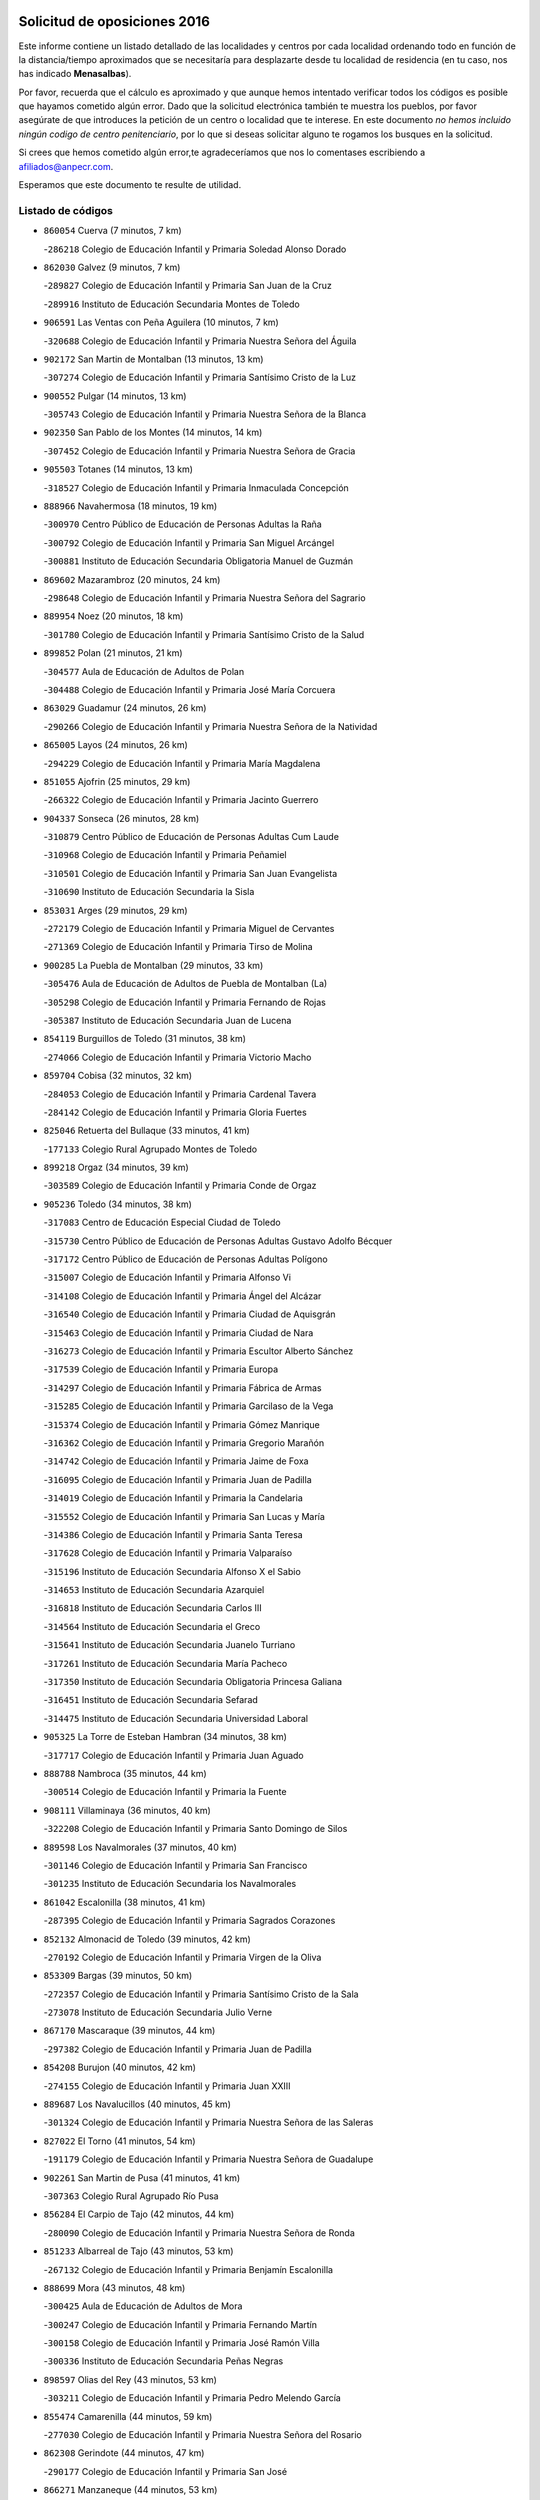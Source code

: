 

.. image:: logo.png
   :align: center

Solicitud de oposiciones 2016
======================================================

  
  
Este informe contiene un listado detallado de las localidades y centros por cada
localidad ordenando todo en función de la distancia/tiempo aproximados que se
necesitaría para desplazarte desde tu localidad de residencia (en tu caso,
nos has indicado **Menasalbas**).

Por favor, recuerda que el cálculo es aproximado y que aunque hemos
intentado verificar todos los códigos es posible que hayamos cometido algún
error. Dado que la solicitud electrónica también te muestra los pueblos, por
favor asegúrate de que introduces la petición de un centro o localidad que
te interese. En este documento
*no hemos incluido ningún codigo de centro penitenciario*, por lo que si deseas
solicitar alguno te rogamos los busques en la solicitud.

Si crees que hemos cometido algún error,te agradeceríamos que nos lo comentases
escribiendo a afiliados@anpecr.com.

Esperamos que este documento te resulte de utilidad.



Listado de códigos
-------------------


- ``860054`` Cuerva  (7 minutos, 7 km)

  -``286218`` Colegio de Educación Infantil y Primaria Soledad Alonso Dorado
    

- ``862030`` Galvez  (9 minutos, 7 km)

  -``289827`` Colegio de Educación Infantil y Primaria San Juan de la Cruz
    

  -``289916`` Instituto de Educación Secundaria Montes de Toledo
    

- ``906591`` Las Ventas con Peña Aguilera  (10 minutos, 7 km)

  -``320688`` Colegio de Educación Infantil y Primaria Nuestra Señora del Águila
    

- ``902172`` San Martin de Montalban  (13 minutos, 13 km)

  -``307274`` Colegio de Educación Infantil y Primaria Santísimo Cristo de la Luz
    

- ``900552`` Pulgar  (14 minutos, 13 km)

  -``305743`` Colegio de Educación Infantil y Primaria Nuestra Señora de la Blanca
    

- ``902350`` San Pablo de los Montes  (14 minutos, 14 km)

  -``307452`` Colegio de Educación Infantil y Primaria Nuestra Señora de Gracia
    

- ``905503`` Totanes  (14 minutos, 13 km)

  -``318527`` Colegio de Educación Infantil y Primaria Inmaculada Concepción
    

- ``888966`` Navahermosa  (18 minutos, 19 km)

  -``300970`` Centro Público de Educación de Personas Adultas la Raña
    

  -``300792`` Colegio de Educación Infantil y Primaria San Miguel Arcángel
    

  -``300881`` Instituto de Educación Secundaria Obligatoria Manuel de Guzmán
    

- ``869602`` Mazarambroz  (20 minutos, 24 km)

  -``298648`` Colegio de Educación Infantil y Primaria Nuestra Señora del Sagrario
    

- ``889954`` Noez  (20 minutos, 18 km)

  -``301780`` Colegio de Educación Infantil y Primaria Santísimo Cristo de la Salud
    

- ``899852`` Polan  (21 minutos, 21 km)

  -``304577`` Aula de Educación de Adultos de Polan
    

  -``304488`` Colegio de Educación Infantil y Primaria José María Corcuera
    

- ``863029`` Guadamur  (24 minutos, 26 km)

  -``290266`` Colegio de Educación Infantil y Primaria Nuestra Señora de la Natividad
    

- ``865005`` Layos  (24 minutos, 26 km)

  -``294229`` Colegio de Educación Infantil y Primaria María Magdalena
    

- ``851055`` Ajofrin  (25 minutos, 29 km)

  -``266322`` Colegio de Educación Infantil y Primaria Jacinto Guerrero
    

- ``904337`` Sonseca  (26 minutos, 28 km)

  -``310879`` Centro Público de Educación de Personas Adultas Cum Laude
    

  -``310968`` Colegio de Educación Infantil y Primaria Peñamiel
    

  -``310501`` Colegio de Educación Infantil y Primaria San Juan Evangelista
    

  -``310690`` Instituto de Educación Secundaria la Sisla
    

- ``853031`` Arges  (29 minutos, 29 km)

  -``272179`` Colegio de Educación Infantil y Primaria Miguel de Cervantes
    

  -``271369`` Colegio de Educación Infantil y Primaria Tirso de Molina
    

- ``900285`` La Puebla de Montalban  (29 minutos, 33 km)

  -``305476`` Aula de Educación de Adultos de Puebla de Montalban (La)
    

  -``305298`` Colegio de Educación Infantil y Primaria Fernando de Rojas
    

  -``305387`` Instituto de Educación Secundaria Juan de Lucena
    

- ``854119`` Burguillos de Toledo  (31 minutos, 38 km)

  -``274066`` Colegio de Educación Infantil y Primaria Victorio Macho
    

- ``859704`` Cobisa  (32 minutos, 32 km)

  -``284053`` Colegio de Educación Infantil y Primaria Cardenal Tavera
    

  -``284142`` Colegio de Educación Infantil y Primaria Gloria Fuertes
    

- ``825046`` Retuerta del Bullaque  (33 minutos, 41 km)

  -``177133`` Colegio Rural Agrupado Montes de Toledo
    

- ``899218`` Orgaz  (34 minutos, 39 km)

  -``303589`` Colegio de Educación Infantil y Primaria Conde de Orgaz
    

- ``905236`` Toledo  (34 minutos, 38 km)

  -``317083`` Centro de Educación Especial Ciudad de Toledo
    

  -``315730`` Centro Público de Educación de Personas Adultas Gustavo Adolfo Bécquer
    

  -``317172`` Centro Público de Educación de Personas Adultas Polígono
    

  -``315007`` Colegio de Educación Infantil y Primaria Alfonso Vi
    

  -``314108`` Colegio de Educación Infantil y Primaria Ángel del Alcázar
    

  -``316540`` Colegio de Educación Infantil y Primaria Ciudad de Aquisgrán
    

  -``315463`` Colegio de Educación Infantil y Primaria Ciudad de Nara
    

  -``316273`` Colegio de Educación Infantil y Primaria Escultor Alberto Sánchez
    

  -``317539`` Colegio de Educación Infantil y Primaria Europa
    

  -``314297`` Colegio de Educación Infantil y Primaria Fábrica de Armas
    

  -``315285`` Colegio de Educación Infantil y Primaria Garcilaso de la Vega
    

  -``315374`` Colegio de Educación Infantil y Primaria Gómez Manrique
    

  -``316362`` Colegio de Educación Infantil y Primaria Gregorio Marañón
    

  -``314742`` Colegio de Educación Infantil y Primaria Jaime de Foxa
    

  -``316095`` Colegio de Educación Infantil y Primaria Juan de Padilla
    

  -``314019`` Colegio de Educación Infantil y Primaria la Candelaria
    

  -``315552`` Colegio de Educación Infantil y Primaria San Lucas y María
    

  -``314386`` Colegio de Educación Infantil y Primaria Santa Teresa
    

  -``317628`` Colegio de Educación Infantil y Primaria Valparaíso
    

  -``315196`` Instituto de Educación Secundaria Alfonso X el Sabio
    

  -``314653`` Instituto de Educación Secundaria Azarquiel
    

  -``316818`` Instituto de Educación Secundaria Carlos III
    

  -``314564`` Instituto de Educación Secundaria el Greco
    

  -``315641`` Instituto de Educación Secundaria Juanelo Turriano
    

  -``317261`` Instituto de Educación Secundaria María Pacheco
    

  -``317350`` Instituto de Educación Secundaria Obligatoria Princesa Galiana
    

  -``316451`` Instituto de Educación Secundaria Sefarad
    

  -``314475`` Instituto de Educación Secundaria Universidad Laboral
    

- ``905325`` La Torre de Esteban Hambran  (34 minutos, 38 km)

  -``317717`` Colegio de Educación Infantil y Primaria Juan Aguado
    

- ``888788`` Nambroca  (35 minutos, 44 km)

  -``300514`` Colegio de Educación Infantil y Primaria la Fuente
    

- ``908111`` Villaminaya  (36 minutos, 40 km)

  -``322208`` Colegio de Educación Infantil y Primaria Santo Domingo de Silos
    

- ``889598`` Los Navalmorales  (37 minutos, 40 km)

  -``301146`` Colegio de Educación Infantil y Primaria San Francisco
    

  -``301235`` Instituto de Educación Secundaria los Navalmorales
    

- ``861042`` Escalonilla  (38 minutos, 41 km)

  -``287395`` Colegio de Educación Infantil y Primaria Sagrados Corazones
    

- ``852132`` Almonacid de Toledo  (39 minutos, 42 km)

  -``270192`` Colegio de Educación Infantil y Primaria Virgen de la Oliva
    

- ``853309`` Bargas  (39 minutos, 50 km)

  -``272357`` Colegio de Educación Infantil y Primaria Santísimo Cristo de la Sala
    

  -``273078`` Instituto de Educación Secundaria Julio Verne
    

- ``867170`` Mascaraque  (39 minutos, 44 km)

  -``297382`` Colegio de Educación Infantil y Primaria Juan de Padilla
    

- ``854208`` Burujon  (40 minutos, 42 km)

  -``274155`` Colegio de Educación Infantil y Primaria Juan XXIII
    

- ``889687`` Los Navalucillos  (40 minutos, 45 km)

  -``301324`` Colegio de Educación Infantil y Primaria Nuestra Señora de las Saleras
    

- ``827022`` El Torno  (41 minutos, 54 km)

  -``191179`` Colegio de Educación Infantil y Primaria Nuestra Señora de Guadalupe
    

- ``902261`` San Martin de Pusa  (41 minutos, 41 km)

  -``307363`` Colegio Rural Agrupado Río Pusa
    

- ``856284`` El Carpio de Tajo  (42 minutos, 44 km)

  -``280090`` Colegio de Educación Infantil y Primaria Nuestra Señora de Ronda
    

- ``851233`` Albarreal de Tajo  (43 minutos, 53 km)

  -``267132`` Colegio de Educación Infantil y Primaria Benjamín Escalonilla
    

- ``888699`` Mora  (43 minutos, 48 km)

  -``300425`` Aula de Educación de Adultos de Mora
    

  -``300247`` Colegio de Educación Infantil y Primaria Fernando Martín
    

  -``300158`` Colegio de Educación Infantil y Primaria José Ramón Villa
    

  -``300336`` Instituto de Educación Secundaria Peñas Negras
    

- ``898597`` Olias del Rey  (43 minutos, 53 km)

  -``303211`` Colegio de Educación Infantil y Primaria Pedro Melendo García
    

- ``855474`` Camarenilla  (44 minutos, 59 km)

  -``277030`` Colegio de Educación Infantil y Primaria Nuestra Señora del Rosario
    

- ``862308`` Gerindote  (44 minutos, 47 km)

  -``290177`` Colegio de Educación Infantil y Primaria San José
    

- ``866271`` Manzaneque  (44 minutos, 53 km)

  -``297015`` Colegio de Educación Infantil y Primaria Álvarez de Toledo
    

- ``899763`` Las Perdices  (44 minutos, 52 km)

  -``304399`` Colegio de Educación Infantil y Primaria Pintor Tomás Camarero
    

- ``901540`` Rielves  (44 minutos, 59 km)

  -``307096`` Colegio de Educación Infantil y Primaria Maximina Felisa Gómez Aguero
    

- ``910272`` Los Yebenes  (44 minutos, 48 km)

  -``323563`` Aula de Educación de Adultos de Yebenes (Los)
    

  -``323385`` Colegio de Educación Infantil y Primaria San José de Calasanz
    

  -``323474`` Instituto de Educación Secundaria Guadalerzas
    

- ``864017`` Huecas  (45 minutos, 60 km)

  -``291254`` Colegio de Educación Infantil y Primaria Gregorio Marañón
    

- ``866093`` Magan  (45 minutos, 60 km)

  -``296205`` Colegio de Educación Infantil y Primaria Santa Marina
    

- ``908022`` Villamiel de Toledo  (45 minutos, 54 km)

  -``322119`` Colegio de Educación Infantil y Primaria Nuestra Señora de la Redonda
    

- ``911171`` Yunclillos  (45 minutos, 60 km)

  -``324195`` Colegio de Educación Infantil y Primaria Nuestra Señora de la Salud
    

- ``853120`` Barcience  (46 minutos, 61 km)

  -``272268`` Colegio de Educación Infantil y Primaria Santa María la Blanca
    

- ``854397`` Cabañas de la Sagra  (46 minutos, 61 km)

  -``274244`` Colegio de Educación Infantil y Primaria San Isidro Labrador
    

- ``856195`` Carmena  (46 minutos, 48 km)

  -``279929`` Colegio de Educación Infantil y Primaria Cristo de la Cueva
    

- ``866182`` Malpica de Tajo  (47 minutos, 54 km)

  -``296394`` Colegio de Educación Infantil y Primaria Fulgencio Sánchez Cabezudo
    

- ``867081`` Marjaliza  (47 minutos, 53 km)

  -``297293`` Colegio de Educación Infantil y Primaria San Juan
    

- ``867359`` La Mata  (47 minutos, 50 km)

  -``298559`` Colegio de Educación Infantil y Primaria Severo Ochoa
    

- ``905414`` Torrijos  (47 minutos, 49 km)

  -``318349`` Centro Público de Educación de Personas Adultas Teresa Enríquez
    

  -``318438`` Colegio de Educación Infantil y Primaria Lazarillo de Tormes
    

  -``317806`` Colegio de Educación Infantil y Primaria Villa de Torrijos
    

  -``318071`` Instituto de Educación Secundaria Alonso de Covarrubias
    

  -``318160`` Instituto de Educación Secundaria Juan de Padilla
    

- ``852599`` Arcicollar  (48 minutos, 65 km)

  -``271180`` Colegio de Educación Infantil y Primaria San Blas
    

- ``886980`` Mocejon  (48 minutos, 60 km)

  -``300069`` Aula de Educación de Adultos de Mocejon
    

  -``299903`` Colegio de Educación Infantil y Primaria Miguel de Cervantes
    

- ``861220`` Fuensalida  (49 minutos, 65 km)

  -``289649`` Aula de Educación de Adultos de Fuensalida
    

  -``289738`` Colegio de Educación Infantil y Primaria Condes de Fuensalida
    

  -``288839`` Colegio de Educación Infantil y Primaria Tomás Romojaro
    

  -``289460`` Instituto de Educación Secundaria Aldebarán
    

- ``909744`` Villaseca de la Sagra  (49 minutos, 64 km)

  -``322753`` Colegio de Educación Infantil y Primaria Virgen de las Angustias
    

- ``911082`` Yuncler  (49 minutos, 67 km)

  -``324006`` Colegio de Educación Infantil y Primaria Remigio Laín
    

- ``825135`` El Robledo  (50 minutos, 61 km)

  -``177222`` Aula de Educación de Adultos de Robledo (El)
    

  -``177311`` Colegio Rural Agrupado Valle del Bullaque
    

- ``901451`` Recas  (50 minutos, 64 km)

  -``306731`` Colegio de Educación Infantil y Primaria Cesar Cabañas Caballero
    

  -``306820`` Instituto de Educación Secundaria Arcipreste de Canales
    

- ``903438`` Santo Domingo-Caudilla  (50 minutos, 70 km)

  -``308262`` Colegio de Educación Infantil y Primaria Santa Ana
    

- ``907490`` Villaluenga de la Sagra  (50 minutos, 67 km)

  -``321765`` Colegio de Educación Infantil y Primaria Juan Palarea
    

  -``321854`` Instituto de Educación Secundaria Castillo del Águila
    

- ``823426`` Porzuna  (51 minutos, 68 km)

  -``166336`` Aula de Educación de Adultos de Porzuna
    

  -``166247`` Colegio de Educación Infantil y Primaria Nuestra Señora del Rosario
    

  -``167057`` Instituto de Educación Secundaria Ribera del Bullaque
    

- ``856462`` Carriches  (51 minutos, 53 km)

  -``281178`` Colegio de Educación Infantil y Primaria Doctor Cesar González Gómez
    

- ``857361`` Cebolla  (51 minutos, 58 km)

  -``282166`` Colegio de Educación Infantil y Primaria Nuestra Señora de la Antigua
    

  -``282255`` Instituto de Educación Secundaria Arenales del Tajo
    

- ``903349`` Santa Olalla  (51 minutos, 59 km)

  -``308173`` Colegio de Educación Infantil y Primaria Nuestra Señora de la Piedad
    

- ``851411`` Alcabon  (52 minutos, 73 km)

  -``267310`` Colegio de Educación Infantil y Primaria Nuestra Señora de la Aurora
    

- ``855385`` Camarena  (52 minutos, 69 km)

  -``276131`` Colegio de Educación Infantil y Primaria Alonso Rodríguez
    

  -``276042`` Colegio de Educación Infantil y Primaria María del Mar
    

  -``276220`` Instituto de Educación Secundaria Blas de Prado
    

- ``865283`` Lominchar  (52 minutos, 73 km)

  -``295039`` Colegio de Educación Infantil y Primaria Ramón y Cajal
    

- ``898130`` Noves  (52 minutos, 70 km)

  -``302134`` Colegio de Educación Infantil y Primaria Nuestra Señora de la Monjia
    

- ``898319`` Numancia de la Sagra  (52 minutos, 74 km)

  -``302223`` Colegio de Educación Infantil y Primaria Santísimo Cristo de la Misericordia
    

  -``302312`` Instituto de Educación Secundaria Profesor Emilio Lledó
    

- ``908578`` Villanueva de Bogas  (52 minutos, 62 km)

  -``322575`` Colegio de Educación Infantil y Primaria Santa Ana
    

- ``911260`` Yuncos  (52 minutos, 72 km)

  -``324462`` Colegio de Educación Infantil y Primaria Guillermo Plaza
    

  -``324284`` Colegio de Educación Infantil y Primaria Nuestra Señora del Consuelo
    

  -``324551`` Colegio de Educación Infantil y Primaria Villa de Yuncos
    

  -``324373`` Instituto de Educación Secundaria la Cañuela
    

- ``860143`` Domingo Perez  (53 minutos, 61 km)

  -``286307`` Colegio Rural Agrupado Campos de Castilla
    

- ``859615`` Cobeja  (54 minutos, 70 km)

  -``283332`` Colegio de Educación Infantil y Primaria San Juan Bautista
    

- ``866360`` Maqueda  (54 minutos, 77 km)

  -``297104`` Colegio de Educación Infantil y Primaria Don Álvaro de Luna
    

- ``858716`` Chozas de Canales  (55 minutos, 74 km)

  -``283154`` Colegio de Educación Infantil y Primaria Santa María Magdalena
    

- ``906046`` Turleque  (55 minutos, 69 km)

  -``318616`` Colegio de Educación Infantil y Primaria Fernán González
    

- ``858627`` Los Cerralbos  (56 minutos, 62 km)

  -``283065`` Colegio Rural Agrupado Entrerríos
    

- ``900007`` Portillo de Toledo  (56 minutos, 67 km)

  -``304666`` Colegio de Educación Infantil y Primaria Conde de Ruiseñada
    

- ``903527`` El Señorio de Illescas  (56 minutos, 80 km)

  -``308351`` Colegio de Educación Infantil y Primaria el Greco
    

- ``908200`` Villamuelas  (56 minutos, 68 km)

  -``322397`` Colegio de Educación Infantil y Primaria Santa María Magdalena
    

- ``909833`` Villasequilla  (56 minutos, 72 km)

  -``322842`` Colegio de Educación Infantil y Primaria San Isidro Labrador
    

- ``910361`` Yeles  (56 minutos, 81 km)

  -``323652`` Colegio de Educación Infantil y Primaria San Antonio
    

- ``852310`` Añover de Tajo  (57 minutos, 78 km)

  -``270370`` Colegio de Educación Infantil y Primaria Conde de Mayalde
    

  -``271091`` Instituto de Educación Secundaria San Blas
    

- ``864106`` Huerta de Valdecarabanos  (57 minutos, 73 km)

  -``291343`` Colegio de Educación Infantil y Primaria Virgen del Rosario de Pastores
    

- ``864295`` Illescas  (57 minutos, 80 km)

  -``292331`` Centro Público de Educación de Personas Adultas Pedro Gumiel
    

  -``293230`` Colegio de Educación Infantil y Primaria Clara Campoamor
    

  -``293141`` Colegio de Educación Infantil y Primaria Ilarcuris
    

  -``292242`` Colegio de Educación Infantil y Primaria la Constitución
    

  -``292064`` Colegio de Educación Infantil y Primaria Martín Chico
    

  -``293052`` Instituto de Educación Secundaria Condestable Álvaro de Luna
    

  -``292153`` Instituto de Educación Secundaria Juan de Padilla
    

- ``899585`` Pantoja  (57 minutos, 78 km)

  -``304021`` Colegio de Educación Infantil y Primaria Marqueses de Manzanedo
    

- ``901273`` Quismondo  (57 minutos, 83 km)

  -``306553`` Colegio de Educación Infantil y Primaria Pedro Zamorano
    

- ``905058`` Tembleque  (57 minutos, 73 km)

  -``313754`` Colegio de Educación Infantil y Primaria Antonia González
    

- ``821083`` Horcajo de los Montes  (58 minutos, 72 km)

  -``155806`` Colegio Rural Agrupado San Isidro
    

  -``155717`` Instituto de Educación Secundaria Montes de Cabañeros
    

- ``851500`` Alcaudete de la Jara  (58 minutos, 66 km)

  -``269931`` Colegio de Educación Infantil y Primaria Rufino Mansi
    

- ``857450`` Cedillo del Condado  (58 minutos, 77 km)

  -``282344`` Colegio de Educación Infantil y Primaria Nuestra Señora de la Natividad
    

- ``859893`` Consuegra  (58 minutos, 77 km)

  -``285130`` Centro Público de Educación de Personas Adultas Castillo de Consuegra
    

  -``284320`` Colegio de Educación Infantil y Primaria Miguel de Cervantes
    

  -``284231`` Colegio de Educación Infantil y Primaria Santísimo Cristo de la Vera Cruz
    

  -``285041`` Instituto de Educación Secundaria Consaburum
    

- ``899496`` Palomeque  (58 minutos, 78 km)

  -``303856`` Colegio de Educación Infantil y Primaria San Juan Bautista
    

- ``900374`` La Pueblanueva  (58 minutos, 69 km)

  -``305565`` Colegio de Educación Infantil y Primaria San Isidro
    

- ``903160`` Santa Cruz del Retamar  (58 minutos, 80 km)

  -``308084`` Colegio de Educación Infantil y Primaria Nuestra Señora de la Paz
    

- ``906224`` Urda  (58 minutos, 73 km)

  -``320043`` Colegio de Educación Infantil y Primaria Santo Cristo
    

- ``907034`` Las Ventas de Retamosa  (59 minutos, 76 km)

  -``320777`` Colegio de Educación Infantil y Primaria Santiago Paniego
    

- ``856551`` El Casar de Escalona  (1h 1min, 92 km)

  -``281267`` Colegio de Educación Infantil y Primaria Nuestra Señora de Hortum Sancho
    

- ``851144`` Alameda de la Sagra  (1h 2min, 77 km)

  -``267043`` Colegio de Educación Infantil y Primaria Nuestra Señora de la Asunción
    

- ``861131`` Esquivias  (1h 2min, 85 km)

  -``288650`` Colegio de Educación Infantil y Primaria Catalina de Palacios
    

  -``288472`` Colegio de Educación Infantil y Primaria Miguel de Cervantes
    

  -``288561`` Instituto de Educación Secundaria Alonso Quijada
    

- ``863396`` Hormigos  (1h 2min, 88 km)

  -``291165`` Colegio de Educación Infantil y Primaria Virgen de la Higuera
    

- ``865372`` Madridejos  (1h 2min, 84 km)

  -``296027`` Aula de Educación de Adultos de Madridejos
    

  -``296116`` Centro de Educación Especial Mingoliva
    

  -``295128`` Colegio de Educación Infantil y Primaria Garcilaso de la Vega
    

  -``295306`` Colegio de Educación Infantil y Primaria Santa Ana
    

  -``295217`` Instituto de Educación Secundaria Valdehierro
    

- ``906135`` Ugena  (1h 2min, 84 km)

  -``318705`` Colegio de Educación Infantil y Primaria Miguel de Cervantes
    

  -``318894`` Colegio de Educación Infantil y Primaria Tres Torres
    

- ``910183`` El Viso de San Juan  (1h 2min, 80 km)

  -``323107`` Colegio de Educación Infantil y Primaria Fernando de Alarcón
    

  -``323296`` Colegio de Educación Infantil y Primaria Miguel Delibes
    

- ``813528`` Alcoba  (1h 3min, 79 km)

  -``140590`` Colegio de Educación Infantil y Primaria Don Rodrigo
    

- ``823159`` Picon  (1h 3min, 83 km)

  -``164260`` Colegio de Educación Infantil y Primaria José María del Moral
    

- ``853498`` Belvis de la Jara  (1h 3min, 73 km)

  -``273167`` Colegio de Educación Infantil y Primaria Fernando Jiménez de Gregorio
    

  -``273256`` Instituto de Educación Secundaria Obligatoria la Jara
    

- ``902083`` El Romeral  (1h 3min, 79 km)

  -``307185`` Colegio de Educación Infantil y Primaria Silvano Cirujano
    

- ``823248`` Piedrabuena  (1h 4min, 84 km)

  -``166069`` Centro Público de Educación de Personas Adultas Montes Norte
    

  -``165259`` Colegio de Educación Infantil y Primaria Luis Vives
    

  -``165070`` Colegio de Educación Infantil y Primaria Miguel de Cervantes
    

  -``165348`` Instituto de Educación Secundaria Mónico Sánchez
    

- ``853587`` Borox  (1h 4min, 90 km)

  -``273345`` Colegio de Educación Infantil y Primaria Nuestra Señora de la Salud
    

- ``856006`` Camuñas  (1h 4min, 92 km)

  -``277308`` Colegio de Educación Infantil y Primaria Cardenal Cisneros
    

- ``856373`` Carranque  (1h 4min, 86 km)

  -``280279`` Colegio de Educación Infantil y Primaria Guadarrama
    

  -``281089`` Colegio de Educación Infantil y Primaria Villa de Materno
    

  -``280368`` Instituto de Educación Secundaria Libertad
    

- ``910450`` Yepes  (1h 4min, 80 km)

  -``323741`` Colegio de Educación Infantil y Primaria Rafael García Valiño
    

  -``323830`` Instituto de Educación Secundaria Carpetania
    

- ``857094`` Casarrubios del Monte  (1h 5min, 90 km)

  -``281356`` Colegio de Educación Infantil y Primaria San Juan de Dios
    

- ``857272`` Cazalegas  (1h 5min, 74 km)

  -``282077`` Colegio de Educación Infantil y Primaria Miguel de Cervantes
    

- ``858805`` Ciruelos  (1h 5min, 89 km)

  -``283243`` Colegio de Educación Infantil y Primaria Santísimo Cristo de la Misericordia
    

- ``860321`` Escalona  (1h 5min, 89 km)

  -``287117`` Colegio de Educación Infantil y Primaria Inmaculada Concepción
    

  -``287206`` Instituto de Educación Secundaria Lazarillo de Tormes
    

- ``863118`` La Guardia  (1h 5min, 84 km)

  -``290355`` Colegio de Educación Infantil y Primaria Valentín Escobar
    

- ``818579`` Cortijos de Arriba  (1h 6min, 79 km)

  -``153285`` Colegio de Educación Infantil y Primaria Nuestra Señora de las Mercedes
    

- ``820184`` Fuente el Fresno  (1h 6min, 89 km)

  -``154818`` Colegio de Educación Infantil y Primaria Miguel Delibes
    

- ``852221`` Almorox  (1h 7min, 96 km)

  -``270281`` Colegio de Educación Infantil y Primaria Silvano Cirujano
    

- ``869880`` El Membrillo  (1h 7min, 76 km)

  -``298826`` Colegio de Educación Infantil y Primaria Ortega Pérez
    

- ``863207`` Las Herencias  (1h 8min, 79 km)

  -``291076`` Colegio de Educación Infantil y Primaria Vera Cruz
    

- ``899129`` Ontigola  (1h 8min, 87 km)

  -``303300`` Colegio de Educación Infantil y Primaria Virgen del Rosario
    

- ``902539`` San Roman de los Montes  (1h 8min, 85 km)

  -``307541`` Colegio de Educación Infantil y Primaria Nuestra Señora del Buen Camino
    

- ``904159`` Seseña  (1h 8min, 92 km)

  -``308440`` Colegio de Educación Infantil y Primaria Gabriel Uriarte
    

  -``310056`` Colegio de Educación Infantil y Primaria Juan Carlos I
    

  -``308807`` Colegio de Educación Infantil y Primaria Sisius
    

  -``308718`` Instituto de Educación Secundaria las Salinas
    

  -``308629`` Instituto de Educación Secundaria Margarita Salas
    

- ``904426`` Talavera de la Reina  (1h 8min, 79 km)

  -``313487`` Centro de Educación Especial Bios
    

  -``312677`` Centro Público de Educación de Personas Adultas Río Tajo
    

  -``312588`` Colegio de Educación Infantil y Primaria Antonio Machado
    

  -``313576`` Colegio de Educación Infantil y Primaria Bartolomé Nicolau
    

  -``311044`` Colegio de Educación Infantil y Primaria Federico García Lorca
    

  -``311311`` Colegio de Educación Infantil y Primaria Fray Hernando de Talavera
    

  -``312121`` Colegio de Educación Infantil y Primaria Hernán Cortés
    

  -``312499`` Colegio de Educación Infantil y Primaria José Bárcena
    

  -``311222`` Colegio de Educación Infantil y Primaria Nuestra Señora del Prado
    

  -``312855`` Colegio de Educación Infantil y Primaria Pablo Iglesias
    

  -``311400`` Colegio de Educación Infantil y Primaria San Ildefonso
    

  -``311689`` Colegio de Educación Infantil y Primaria San Juan de Dios
    

  -``311133`` Colegio de Educación Infantil y Primaria Santa María
    

  -``312210`` Instituto de Educación Secundaria Gabriel Alonso de Herrera
    

  -``311867`` Instituto de Educación Secundaria Juan Antonio Castro
    

  -``311778`` Instituto de Educación Secundaria Padre Juan de Mariana
    

  -``313020`` Instituto de Educación Secundaria Puerta de Cuartos
    

  -``313209`` Instituto de Educación Secundaria Ribera del Tajo
    

  -``312032`` Instituto de Educación Secundaria San Isidro
    

- ``906313`` Valmojado  (1h 8min, 84 km)

  -``320310`` Aula de Educación de Adultos de Valmojado
    

  -``320132`` Colegio de Educación Infantil y Primaria Santo Domingo de Guzmán
    

  -``320221`` Instituto de Educación Secundaria Cañada Real
    

- ``817302`` Las Casas  (1h 9min, 90 km)

  -``147250`` Colegio de Educación Infantil y Primaria Nuestra Señora del Rosario
    

- ``855107`` Calypo Fado  (1h 9min, 89 km)

  -``275232`` Colegio de Educación Infantil y Primaria Calypo
    

- ``865194`` Lillo  (1h 10min, 90 km)

  -``294318`` Colegio de Educación Infantil y Primaria Marcelino Murillo
    

- ``898408`` Ocaña  (1h 10min, 94 km)

  -``302868`` Centro Público de Educación de Personas Adultas Gutierre de Cárdenas
    

  -``303122`` Colegio de Educación Infantil y Primaria Pastor Poeta
    

  -``302401`` Colegio de Educación Infantil y Primaria San José de Calasanz
    

  -``302590`` Instituto de Educación Secundaria Alonso de Ercilla
    

  -``302779`` Instituto de Educación Secundaria Miguel Hernández
    

- ``907301`` Villafranca de los Caballeros  (1h 10min, 105 km)

  -``321587`` Colegio de Educación Infantil y Primaria Miguel de Cervantes
    

  -``321676`` Instituto de Educación Secundaria Obligatoria la Falcata
    

- ``860232`` Dosbarrios  (1h 11min, 88 km)

  -``287028`` Colegio de Educación Infantil y Primaria San Isidro Labrador
    

- ``879878`` Mentrida  (1h 11min, 95 km)

  -``299547`` Colegio de Educación Infantil y Primaria Luis Solana
    

  -``299636`` Instituto de Educación Secundaria Antonio Jiménez-Landi
    

- ``904248`` Seseña Nuevo  (1h 11min, 97 km)

  -``310323`` Centro Público de Educación de Personas Adultas de Seseña Nuevo
    

  -``310412`` Colegio de Educación Infantil y Primaria el Quiñón
    

  -``310145`` Colegio de Educación Infantil y Primaria Fernando de Rojas
    

  -``310234`` Colegio de Educación Infantil y Primaria Gloria Fuertes
    

- ``820362`` Herencia  (1h 12min, 105 km)

  -``155350`` Aula de Educación de Adultos de Herencia
    

  -``155172`` Colegio de Educación Infantil y Primaria Carrasco Alcalde
    

  -``155261`` Instituto de Educación Secundaria Hermógenes Rodríguez
    

- ``888877`` La Nava de Ricomalillo  (1h 12min, 88 km)

  -``300603`` Colegio de Educación Infantil y Primaria Nuestra Señora del Amor de Dios
    

- ``819834`` Fernan Caballero  (1h 13min, 92 km)

  -``154451`` Colegio de Educación Infantil y Primaria Manuel Sastre Velasco
    

- ``904515`` Talavera la Nueva  (1h 13min, 86 km)

  -``313665`` Colegio de Educación Infantil y Primaria San Isidro
    

- ``907212`` Villacañas  (1h 13min, 90 km)

  -``321498`` Aula de Educación de Adultos de Villacañas
    

  -``321031`` Colegio de Educación Infantil y Primaria Santa Bárbara
    

  -``321309`` Instituto de Educación Secundaria Enrique de Arfe
    

  -``321120`` Instituto de Educación Secundaria Garcilaso de la Vega
    

- ``821350`` Malagon  (1h 14min, 97 km)

  -``156616`` Aula de Educación de Adultos de Malagon
    

  -``156349`` Colegio de Educación Infantil y Primaria Cañada Real
    

  -``156438`` Colegio de Educación Infantil y Primaria Santa Teresa
    

  -``156527`` Instituto de Educación Secundaria Estados del Duque
    

- ``830260`` Villarta de San Juan  (1h 14min, 110 km)

  -``199828`` Colegio de Educación Infantil y Primaria Nuestra Señora de la Paz
    

- ``898041`` Nombela  (1h 14min, 99 km)

  -``302045`` Colegio de Educación Infantil y Primaria Cristo de la Nava
    

- ``906402`` Velada  (1h 14min, 98 km)

  -``320599`` Colegio de Educación Infantil y Primaria Andrés Arango
    

- ``814060`` Alcolea de Calatrava  (1h 15min, 93 km)

  -``140868`` Aula de Educación de Adultos de Alcolea de Calatrava
    

  -``140779`` Colegio de Educación Infantil y Primaria Tomasa Gallardo
    

- ``828833`` Valverde  (1h 15min, 99 km)

  -``196030`` Colegio de Educación Infantil y Primaria Alarcos
    

- ``869791`` Mejorada  (1h 15min, 92 km)

  -``298737`` Colegio Rural Agrupado Ribera del Guadyerbas
    

- ``889865`` Noblejas  (1h 15min, 102 km)

  -``301691`` Aula de Educación de Adultos de Noblejas
    

  -``301502`` Colegio de Educación Infantil y Primaria Santísimo Cristo de las Injurias
    

- ``901362`` El Real de San Vicente  (1h 15min, 84 km)

  -``306642`` Colegio Rural Agrupado Tierras de Viriato
    

- ``821261`` Luciana  (1h 16min, 96 km)

  -``156160`` Colegio de Educación Infantil y Primaria Isabel la Católica
    

- ``862219`` Gamonal  (1h 16min, 98 km)

  -``290088`` Colegio de Educación Infantil y Primaria Don Cristóbal López
    

- ``813439`` Alcazar de San Juan  (1h 17min, 117 km)

  -``137808`` Centro Público de Educación de Personas Adultas Enrique Tierno Galván
    

  -``137719`` Colegio de Educación Infantil y Primaria Alces
    

  -``137085`` Colegio de Educación Infantil y Primaria el Santo
    

  -``140223`` Colegio de Educación Infantil y Primaria Gloria Fuertes
    

  -``140401`` Colegio de Educación Infantil y Primaria Jardín de Arena
    

  -``137263`` Colegio de Educación Infantil y Primaria Jesús Ruiz de la Fuente
    

  -``137174`` Colegio de Educación Infantil y Primaria Juan de Austria
    

  -``139973`` Colegio de Educación Infantil y Primaria Pablo Ruiz Picasso
    

  -``137352`` Colegio de Educación Infantil y Primaria Santa Clara
    

  -``137530`` Instituto de Educación Secundaria Juan Bosco
    

  -``140045`` Instituto de Educación Secundaria María Zambrano
    

  -``137441`` Instituto de Educación Secundaria Miguel de Cervantes Saavedra
    

- ``815326`` Arenas de San Juan  (1h 17min, 113 km)

  -``143387`` Colegio Rural Agrupado de Arenas de San Juan
    

- ``851322`` Alberche del Caudillo  (1h 17min, 101 km)

  -``267221`` Colegio de Educación Infantil y Primaria San Isidro
    

- ``909655`` Villarrubia de Santiago  (1h 17min, 108 km)

  -``322664`` Colegio de Educación Infantil y Primaria Nuestra Señora del Castellar
    

- ``816047`` Arroba de los Montes  (1h 18min, 96 km)

  -``144464`` Colegio Rural Agrupado Río San Marcos
    

- ``854575`` Calalberche  (1h 18min, 100 km)

  -``275054`` Colegio de Educación Infantil y Primaria Ribera del Alberche
    

- ``855018`` Calera y Chozas  (1h 18min, 86 km)

  -``275143`` Colegio de Educación Infantil y Primaria Santísimo Cristo de Chozas
    

- ``907123`` La Villa de Don Fadrique  (1h 18min, 102 km)

  -``320866`` Colegio de Educación Infantil y Primaria Ramón y Cajal
    

  -``320955`` Instituto de Educación Secundaria Obligatoria Leonor de Guzmán
    

- ``830171`` Villarrubia de los Ojos  (1h 19min, 104 km)

  -``199739`` Aula de Educación de Adultos de Villarrubia de los Ojos
    

  -``198740`` Colegio de Educación Infantil y Primaria Rufino Blanco
    

  -``199461`` Colegio de Educación Infantil y Primaria Virgen de la Sierra
    

  -``199550`` Instituto de Educación Secundaria Guadiana
    

- ``859982`` Corral de Almaguer  (1h 19min, 102 km)

  -``285319`` Colegio de Educación Infantil y Primaria Nuestra Señora de la Muela
    

  -``286129`` Instituto de Educación Secundaria la Besana
    

- ``910094`` Villatobas  (1h 19min, 112 km)

  -``323018`` Colegio de Educación Infantil y Primaria Sagrado Corazón de Jesús
    

- ``821172`` Llanos del Caudillo  (1h 20min, 127 km)

  -``156071`` Colegio de Educación Infantil y Primaria el Oasis
    

- ``900463`` El Puente del Arzobispo  (1h 20min, 96 km)

  -``305654`` Colegio Rural Agrupado Villas del Tajo
    

- ``817035`` Campo de Criptana  (1h 22min, 125 km)

  -``146807`` Aula de Educación de Adultos de Campo de Criptana
    

  -``146629`` Colegio de Educación Infantil y Primaria Domingo Miras
    

  -``146351`` Colegio de Educación Infantil y Primaria Sagrado Corazón
    

  -``146262`` Colegio de Educación Infantil y Primaria Virgen de Criptana
    

  -``146173`` Colegio de Educación Infantil y Primaria Virgen de la Paz
    

  -``146440`` Instituto de Educación Secundaria Isabel Perillán y Quirós
    

- ``818112`` Ciudad Real  (1h 22min, 99 km)

  -``150677`` Centro de Educación Especial Puerta de Santa María
    

  -``151665`` Centro Público de Educación de Personas Adultas Antonio Gala
    

  -``147706`` Colegio de Educación Infantil y Primaria Alcalde José Cruz Prado
    

  -``152742`` Colegio de Educación Infantil y Primaria Alcalde José Maestro
    

  -``150032`` Colegio de Educación Infantil y Primaria Ángel Andrade
    

  -``151020`` Colegio de Educación Infantil y Primaria Carlos Eraña
    

  -``152019`` Colegio de Educación Infantil y Primaria Carlos Vázquez
    

  -``149960`` Colegio de Educación Infantil y Primaria Ciudad Jardín
    

  -``152386`` Colegio de Educación Infantil y Primaria Cristóbal Colón
    

  -``152831`` Colegio de Educación Infantil y Primaria Don Quijote
    

  -``150121`` Colegio de Educación Infantil y Primaria Dulcinea del Toboso
    

  -``152108`` Colegio de Educación Infantil y Primaria Ferroviario
    

  -``150499`` Colegio de Educación Infantil y Primaria Jorge Manrique
    

  -``150210`` Colegio de Educación Infantil y Primaria José María de la Fuente
    

  -``151487`` Colegio de Educación Infantil y Primaria Juan Alcaide
    

  -``152653`` Colegio de Educación Infantil y Primaria María de Pacheco
    

  -``151398`` Colegio de Educación Infantil y Primaria Miguel de Cervantes
    

  -``147895`` Colegio de Educación Infantil y Primaria Pérez Molina
    

  -``150588`` Colegio de Educación Infantil y Primaria Pío XII
    

  -``152564`` Colegio de Educación Infantil y Primaria Santo Tomás de Villanueva Nº 16
    

  -``152475`` Instituto de Educación Secundaria Atenea
    

  -``151576`` Instituto de Educación Secundaria Hernán Pérez del Pulgar
    

  -``150766`` Instituto de Educación Secundaria Maestre de Calatrava
    

  -``150855`` Instituto de Educación Secundaria Maestro Juan de Ávila
    

  -``150944`` Instituto de Educación Secundaria Santa María de Alarcos
    

  -``152297`` Instituto de Educación Secundaria Torreón del Alcázar
    

- ``823337`` Poblete  (1h 23min, 106 km)

  -``166158`` Colegio de Educación Infantil y Primaria la Alameda
    

- ``855563`` El Campillo de la Jara  (1h 23min, 99 km)

  -``277219`` Colegio Rural Agrupado la Jara
    

- ``818023`` Cinco Casas  (1h 24min, 128 km)

  -``147617`` Colegio Rural Agrupado Alciares
    

- ``824147`` Los Pozuelos de Calatrava  (1h 24min, 102 km)

  -``170017`` Colegio de Educación Infantil y Primaria Santa Quiteria
    

- ``889776`` Navamorcuende  (1h 24min, 101 km)

  -``301413`` Colegio Rural Agrupado Sierra de San Vicente
    

- ``899307`` Oropesa  (1h 24min, 118 km)

  -``303678`` Colegio de Educación Infantil y Primaria Martín Gallinar
    

  -``303767`` Instituto de Educación Secundaria Alonso de Orozco
    

- ``901095`` Quero  (1h 24min, 119 km)

  -``305832`` Colegio de Educación Infantil y Primaria Santiago Cabañas
    

- ``900196`` La Puebla de Almoradiel  (1h 25min, 111 km)

  -``305109`` Aula de Educación de Adultos de Puebla de Almoradiel (La)
    

  -``304755`` Colegio de Educación Infantil y Primaria Ramón y Cajal
    

  -``304844`` Instituto de Educación Secundaria Aldonza Lorenzo
    

- ``899674`` Parrillas  (1h 26min, 113 km)

  -``304110`` Colegio de Educación Infantil y Primaria Nuestra Señora de la Luz
    

- ``903071`` Santa Cruz de la Zarza  (1h 26min, 124 km)

  -``307630`` Colegio de Educación Infantil y Primaria Eduardo Palomo Rodríguez
    

  -``307819`` Instituto de Educación Secundaria Obligatoria Velsinia
    

- ``852043`` Alcolea de Tajo  (1h 27min, 99 km)

  -``270003`` Colegio Rural Agrupado Río Tajo
    

- ``864384`` Lagartera  (1h 27min, 120 km)

  -``294040`` Colegio de Educación Infantil y Primaria Jacinto Guerrero
    

- ``854486`` Cabezamesada  (1h 28min, 112 km)

  -``274333`` Colegio de Educación Infantil y Primaria Alonso de Cárdenas
    

- ``817124`` Carrion de Calatrava  (1h 29min, 107 km)

  -``147072`` Colegio de Educación Infantil y Primaria Nuestra Señora de la Encarnación
    

- ``821539`` Manzanares  (1h 29min, 139 km)

  -``157426`` Centro Público de Educación de Personas Adultas San Blas
    

  -``156894`` Colegio de Educación Infantil y Primaria Altagracia
    

  -``156705`` Colegio de Educación Infantil y Primaria Divina Pastora
    

  -``157515`` Colegio de Educación Infantil y Primaria Enrique Tierno Galván
    

  -``157337`` Colegio de Educación Infantil y Primaria la Candelaria
    

  -``157248`` Instituto de Educación Secundaria Azuer
    

  -``157159`` Instituto de Educación Secundaria Pedro Álvarez Sotomayor
    

- ``822160`` Miguelturra  (1h 29min, 102 km)

  -``161107`` Aula de Educación de Adultos de Miguelturra
    

  -``161018`` Colegio de Educación Infantil y Primaria Benito Pérez Galdós
    

  -``161296`` Colegio de Educación Infantil y Primaria Clara Campoamor
    

  -``160119`` Colegio de Educación Infantil y Primaria el Pradillo
    

  -``160208`` Colegio de Educación Infantil y Primaria Santísimo Cristo de la Misericordia
    

  -``160397`` Instituto de Educación Secundaria Campo de Calatrava
    

- ``855296`` La Calzada de Oropesa  (1h 29min, 127 km)

  -``275321`` Colegio Rural Agrupado Campo Arañuelo
    

- ``889409`` Navalcan  (1h 30min, 116 km)

  -``301057`` Colegio de Educación Infantil y Primaria Blas Tello
    

- ``818390`` Corral de Calatrava  (1h 32min, 112 km)

  -``153196`` Colegio de Educación Infantil y Primaria Nuestra Señora de la Paz
    

- ``827111`` Torralba de Calatrava  (1h 32min, 117 km)

  -``191268`` Colegio de Educación Infantil y Primaria Cristo del Consuelo
    

- ``879967`` Miguel Esteban  (1h 32min, 120 km)

  -``299725`` Colegio de Educación Infantil y Primaria Cervantes
    

  -``299814`` Instituto de Educación Secundaria Obligatoria Juan Patiño Torres
    

- ``815415`` Argamasilla de Alba  (1h 33min, 142 km)

  -``143743`` Aula de Educación de Adultos de Argamasilla de Alba
    

  -``143654`` Colegio de Educación Infantil y Primaria Azorín
    

  -``143476`` Colegio de Educación Infantil y Primaria Divino Maestro
    

  -``143565`` Colegio de Educación Infantil y Primaria Nuestra Señora de Peñarroya
    

  -``143832`` Instituto de Educación Secundaria Vicente Cano
    

- ``819745`` Daimiel  (1h 33min, 124 km)

  -``154273`` Centro Público de Educación de Personas Adultas Miguel de Cervantes
    

  -``154362`` Colegio de Educación Infantil y Primaria Albuera
    

  -``154184`` Colegio de Educación Infantil y Primaria Calatrava
    

  -``153552`` Colegio de Educación Infantil y Primaria Infante Don Felipe
    

  -``153641`` Colegio de Educación Infantil y Primaria la Espinosa
    

  -``153463`` Colegio de Educación Infantil y Primaria San Isidro
    

  -``154095`` Instituto de Educación Secundaria Juan D&#39;Opazo
    

  -``153730`` Instituto de Educación Secundaria Ojos del Guadiana
    

- ``826490`` Tomelloso  (1h 33min, 145 km)

  -``188753`` Centro de Educación Especial Ponce de León
    

  -``189652`` Centro Público de Educación de Personas Adultas Simienza
    

  -``189563`` Colegio de Educación Infantil y Primaria Almirante Topete
    

  -``186221`` Colegio de Educación Infantil y Primaria Carmelo Cortés
    

  -``186310`` Colegio de Educación Infantil y Primaria Doña Crisanta
    

  -``188575`` Colegio de Educación Infantil y Primaria Embajadores
    

  -``190369`` Colegio de Educación Infantil y Primaria Felix Grande
    

  -``187031`` Colegio de Educación Infantil y Primaria José Antonio
    

  -``186132`` Colegio de Educación Infantil y Primaria José María del Moral
    

  -``186043`` Colegio de Educación Infantil y Primaria Miguel de Cervantes
    

  -``188842`` Colegio de Educación Infantil y Primaria San Antonio
    

  -``188664`` Colegio de Educación Infantil y Primaria San Isidro
    

  -``188486`` Colegio de Educación Infantil y Primaria San José de Calasanz
    

  -``190091`` Colegio de Educación Infantil y Primaria Virgen de las Viñas
    

  -``189830`` Instituto de Educación Secundaria Airén
    

  -``190180`` Instituto de Educación Secundaria Alto Guadiana
    

  -``187120`` Instituto de Educación Secundaria Eladio Cabañero
    

  -``187309`` Instituto de Educación Secundaria Francisco García Pavón
    

- ``901184`` Quintanar de la Orden  (1h 33min, 119 km)

  -``306375`` Centro Público de Educación de Personas Adultas Luis Vives
    

  -``306464`` Colegio de Educación Infantil y Primaria Antonio Machado
    

  -``306008`` Colegio de Educación Infantil y Primaria Cristóbal Colón
    

  -``306286`` Instituto de Educación Secundaria Alonso Quijano
    

  -``306197`` Instituto de Educación Secundaria Infante Don Fadrique
    

- ``818201`` Consolacion  (1h 34min, 151 km)

  -``153007`` Colegio de Educación Infantil y Primaria Virgen de Consolación
    

- ``822071`` Membrilla  (1h 34min, 143 km)

  -``157882`` Aula de Educación de Adultos de Membrilla
    

  -``157793`` Colegio de Educación Infantil y Primaria San José de Calasanz
    

  -``157604`` Colegio de Educación Infantil y Primaria Virgen del Espino
    

  -``159958`` Instituto de Educación Secundaria Marmaria
    

- ``822527`` Pedro Muñoz  (1h 35min, 141 km)

  -``164082`` Aula de Educación de Adultos de Pedro Muñoz
    

  -``164171`` Colegio de Educación Infantil y Primaria Hospitalillo
    

  -``163272`` Colegio de Educación Infantil y Primaria Maestro Juan de Ávila
    

  -``163094`` Colegio de Educación Infantil y Primaria María Luisa Cañas
    

  -``163183`` Colegio de Educación Infantil y Primaria Nuestra Señora de los Ángeles
    

  -``163361`` Instituto de Educación Secundaria Isabel Martínez Buendía
    

- ``824058`` Pozuelo de Calatrava  (1h 35min, 113 km)

  -``167324`` Aula de Educación de Adultos de Pozuelo de Calatrava
    

  -``167235`` Colegio de Educación Infantil y Primaria José María de la Fuente
    

- ``908489`` Villanueva de Alcardete  (1h 35min, 122 km)

  -``322486`` Colegio de Educación Infantil y Primaria Nuestra Señora de la Piedad
    

- ``834134`` Horcajo de Santiago  (1h 36min, 121 km)

  -``221312`` Aula de Educación de Adultos de Horcajo de Santiago
    

  -``221223`` Colegio de Educación Infantil y Primaria José Montalvo
    

  -``221401`` Instituto de Educación Secundaria Orden de Santiago
    

- ``838731`` Tarancon  (1h 36min, 140 km)

  -``227173`` Centro Público de Educación de Personas Adultas Altomira
    

  -``227084`` Colegio de Educación Infantil y Primaria Duque de Riánsares
    

  -``227262`` Colegio de Educación Infantil y Primaria Gloria Fuertes
    

  -``227351`` Instituto de Educación Secundaria la Hontanilla
    

- ``905147`` El Toboso  (1h 37min, 128 km)

  -``313843`` Colegio de Educación Infantil y Primaria Miguel de Cervantes
    

- ``826212`` La Solana  (1h 38min, 152 km)

  -``184245`` Colegio de Educación Infantil y Primaria el Humilladero
    

  -``184067`` Colegio de Educación Infantil y Primaria el Santo
    

  -``185233`` Colegio de Educación Infantil y Primaria Federico Romero
    

  -``184334`` Colegio de Educación Infantil y Primaria Javier Paulino Pérez
    

  -``185055`` Colegio de Educación Infantil y Primaria la Moheda
    

  -``183346`` Colegio de Educación Infantil y Primaria Romero Peña
    

  -``183257`` Colegio de Educación Infantil y Primaria Sagrado Corazón
    

  -``185144`` Instituto de Educación Secundaria Clara Campoamor
    

  -``184156`` Instituto de Educación Secundaria Modesto Navarro
    

- ``833324`` Fuente de Pedro Naharro  (1h 38min, 148 km)

  -``220780`` Colegio Rural Agrupado Retama
    

- ``816136`` Ballesteros de Calatrava  (1h 39min, 125 km)

  -``144553`` Colegio de Educación Infantil y Primaria José María del Moral
    

- ``824236`` Puebla de Don Rodrigo  (1h 39min, 114 km)

  -``170106`` Colegio de Educación Infantil y Primaria San Fermín
    

- ``828744`` Valenzuela de Calatrava  (1h 39min, 121 km)

  -``195220`` Colegio de Educación Infantil y Primaria Nuestra Señora del Rosario
    

- ``815504`` Argamasilla de Calatrava  (1h 40min, 133 km)

  -``144286`` Aula de Educación de Adultos de Argamasilla de Calatrava
    

  -``144008`` Colegio de Educación Infantil y Primaria Rodríguez Marín
    

  -``144197`` Colegio de Educación Infantil y Primaria Virgen del Socorro
    

  -``144375`` Instituto de Educación Secundaria Alonso Quijano
    

- ``816403`` Cabezarados  (1h 40min, 119 km)

  -``145452`` Colegio de Educación Infantil y Primaria Nuestra Señora de Finibusterre
    

- ``829821`` Villamayor de Calatrava  (1h 40min, 128 km)

  -``197029`` Colegio de Educación Infantil y Primaria Inocente Martín
    

- ``815059`` Almagro  (1h 41min, 124 km)

  -``142577`` Aula de Educación de Adultos de Almagro
    

  -``142021`` Colegio de Educación Infantil y Primaria Diego de Almagro
    

  -``141856`` Colegio de Educación Infantil y Primaria Miguel de Cervantes Saavedra
    

  -``142488`` Colegio de Educación Infantil y Primaria Paseo Viejo de la Florida
    

  -``142110`` Instituto de Educación Secundaria Antonio Calvín
    

  -``142399`` Instituto de Educación Secundaria Clavero Fernández de Córdoba
    

- ``825402`` San Carlos del Valle  (1h 42min, 162 km)

  -``180282`` Colegio de Educación Infantil y Primaria San Juan Bosco
    

- ``828655`` Valdepeñas  (1h 42min, 167 km)

  -``195131`` Centro de Educación Especial María Luisa Navarro Margati
    

  -``194232`` Centro Público de Educación de Personas Adultas Francisco de Quevedo
    

  -``192256`` Colegio de Educación Infantil y Primaria Jesús Baeza
    

  -``193066`` Colegio de Educación Infantil y Primaria Jesús Castillo
    

  -``192345`` Colegio de Educación Infantil y Primaria Lorenzo Medina
    

  -``193155`` Colegio de Educación Infantil y Primaria Lucero
    

  -``193244`` Colegio de Educación Infantil y Primaria Luis Palacios
    

  -``194143`` Colegio de Educación Infantil y Primaria Maestro Juan Alcaide
    

  -``193333`` Instituto de Educación Secundaria Bernardo de Balbuena
    

  -``194321`` Instituto de Educación Secundaria Francisco Nieva
    

  -``194054`` Instituto de Educación Secundaria Gregorio Prieto
    

- ``841068`` Villamayor de Santiago  (1h 42min, 133 km)

  -``230400`` Aula de Educación de Adultos de Villamayor de Santiago
    

  -``230311`` Colegio de Educación Infantil y Primaria Gúzquez
    

  -``230689`` Instituto de Educación Secundaria Obligatoria Ítaca
    

- ``812440`` Abenojar  (1h 43min, 120 km)

  -``136453`` Colegio de Educación Infantil y Primaria Nuestra Señora de la Encarnación
    

- ``814338`` Aldea del Rey  (1h 43min, 128 km)

  -``141033`` Colegio de Educación Infantil y Primaria Maestro Navas
    

- ``835300`` Mota del Cuervo  (1h 43min, 137 km)

  -``223666`` Aula de Educación de Adultos de Mota del Cuervo
    

  -``223844`` Colegio de Educación Infantil y Primaria Santa Rita
    

  -``223577`` Colegio de Educación Infantil y Primaria Virgen de Manjavacas
    

  -``223755`` Instituto de Educación Secundaria Julián Zarco
    

- ``837298`` Saelices  (1h 43min, 160 km)

  -``226185`` Colegio Rural Agrupado Segóbriga
    

- ``816225`` Bolaños de Calatrava  (1h 44min, 142 km)

  -``145274`` Aula de Educación de Adultos de Bolaños de Calatrava
    

  -``144731`` Colegio de Educación Infantil y Primaria Arzobispo Calzado
    

  -``144642`` Colegio de Educación Infantil y Primaria Fernando III el Santo
    

  -``145185`` Colegio de Educación Infantil y Primaria Molino de Viento
    

  -``144820`` Colegio de Educación Infantil y Primaria Virgen del Monte
    

  -``145096`` Instituto de Educación Secundaria Berenguela de Castilla
    

- ``831259`` Barajas de Melo  (1h 44min, 158 km)

  -``214667`` Colegio Rural Agrupado Fermín Caballero
    

- ``842501`` Azuqueca de Henares  (1h 44min, 159 km)

  -``241575`` Centro Público de Educación de Personas Adultas Clara Campoamor
    

  -``242107`` Colegio de Educación Infantil y Primaria la Espiga
    

  -``242018`` Colegio de Educación Infantil y Primaria la Paloma
    

  -``241119`` Colegio de Educación Infantil y Primaria la Paz
    

  -``241664`` Colegio de Educación Infantil y Primaria Maestra Plácida Herranz
    

  -``241842`` Colegio de Educación Infantil y Primaria Siglo XXI
    

  -``241208`` Colegio de Educación Infantil y Primaria Virgen de la Soledad
    

  -``241397`` Instituto de Educación Secundaria Arcipreste de Hita
    

  -``241753`` Instituto de Educación Secundaria Profesor Domínguez Ortiz
    

  -``241486`` Instituto de Educación Secundaria San Isidro
    

- ``820273`` Granatula de Calatrava  (1h 45min, 133 km)

  -``155083`` Colegio de Educación Infantil y Primaria Nuestra Señora Oreto y Zuqueca
    

- ``825313`` Saceruela  (1h 45min, 133 km)

  -``180193`` Colegio de Educación Infantil y Primaria Virgen de las Cruces
    

- ``826123`` Socuellamos  (1h 45min, 167 km)

  -``183168`` Aula de Educación de Adultos de Socuellamos
    

  -``183079`` Colegio de Educación Infantil y Primaria Carmen Arias
    

  -``182269`` Colegio de Educación Infantil y Primaria el Coso
    

  -``182080`` Colegio de Educación Infantil y Primaria Gerardo Martínez
    

  -``182358`` Instituto de Educación Secundaria Fernando de Mena
    

- ``842145`` Alovera  (1h 45min, 165 km)

  -``240676`` Aula de Educación de Adultos de Alovera
    

  -``240587`` Colegio de Educación Infantil y Primaria Campiña Verde
    

  -``240309`` Colegio de Educación Infantil y Primaria Parque Vallejo
    

  -``240120`` Colegio de Educación Infantil y Primaria Virgen de la Paz
    

  -``240498`` Instituto de Educación Secundaria Carmen Burgos de Seguí
    

- ``824503`` Puertollano  (1h 46min, 138 km)

  -``174347`` Centro Público de Educación de Personas Adultas Antonio Machado
    

  -``175157`` Colegio de Educación Infantil y Primaria Ángel Andrade
    

  -``171194`` Colegio de Educación Infantil y Primaria Calderón de la Barca
    

  -``171005`` Colegio de Educación Infantil y Primaria Cervantes
    

  -``175068`` Colegio de Educación Infantil y Primaria David Jiménez Avendaño
    

  -``172360`` Colegio de Educación Infantil y Primaria Doctor Limón
    

  -``175335`` Colegio de Educación Infantil y Primaria Enrique Tierno Galván
    

  -``172093`` Colegio de Educación Infantil y Primaria Giner de los Ríos
    

  -``172182`` Colegio de Educación Infantil y Primaria Gonzalo de Berceo
    

  -``174258`` Colegio de Educación Infantil y Primaria Juan Ramón Jiménez
    

  -``171283`` Colegio de Educación Infantil y Primaria Menéndez Pelayo
    

  -``171372`` Colegio de Educación Infantil y Primaria Miguel de Unamuno
    

  -``172271`` Colegio de Educación Infantil y Primaria Ramón y Cajal
    

  -``173081`` Colegio de Educación Infantil y Primaria Severo Ochoa
    

  -``170384`` Colegio de Educación Infantil y Primaria Vicente Aleixandre
    

  -``176234`` Instituto de Educación Secundaria Comendador Juan de Távora
    

  -``174169`` Instituto de Educación Secundaria Dámaso Alonso
    

  -``173170`` Instituto de Educación Secundaria Fray Andrés
    

  -``176323`` Instituto de Educación Secundaria Galileo Galilei
    

  -``176056`` Instituto de Educación Secundaria Leonardo Da Vinci
    

- ``832425`` Carrascosa del Campo  (1h 47min, 167 km)

  -``216009`` Aula de Educación de Adultos de Carrascosa del Campo
    

- ``850334`` Villanueva de la Torre  (1h 47min, 165 km)

  -``255347`` Colegio de Educación Infantil y Primaria Gloria Fuertes
    

  -``255258`` Colegio de Educación Infantil y Primaria Paco Rabal
    

  -``255436`` Instituto de Educación Secundaria Newton-Salas
    

- ``814427`` Alhambra  (1h 48min, 170 km)

  -``141122`` Colegio de Educación Infantil y Primaria Nuestra Señora de Fátima
    

- ``843133`` Cabanillas del Campo  (1h 48min, 169 km)

  -``242830`` Colegio de Educación Infantil y Primaria la Senda
    

  -``242741`` Colegio de Educación Infantil y Primaria los Olivos
    

  -``242563`` Colegio de Educación Infantil y Primaria San Blas
    

  -``242652`` Instituto de Educación Secundaria Ana María Matute
    

- ``843400`` Chiloeches  (1h 48min, 167 km)

  -``243551`` Colegio de Educación Infantil y Primaria José Inglés
    

  -``243640`` Instituto de Educación Secundaria Peñalba
    

- ``847463`` Quer  (1h 48min, 166 km)

  -``252828`` Colegio de Educación Infantil y Primaria Villa de Quer
    

- ``849806`` Torrejon del Rey  (1h 48min, 162 km)

  -``254359`` Colegio de Educación Infantil y Primaria Virgen de las Candelas
    

- ``815148`` Almodovar del Campo  (1h 49min, 142 km)

  -``143109`` Aula de Educación de Adultos de Almodovar del Campo
    

  -``142666`` Colegio de Educación Infantil y Primaria Maestro Juan de Ávila
    

  -``142755`` Colegio de Educación Infantil y Primaria Virgen del Carmen
    

  -``142844`` Instituto de Educación Secundaria San Juan Bautista de la Concepción
    

- ``835033`` Las Mesas  (1h 49min, 157 km)

  -``222856`` Aula de Educación de Adultos de Mesas (Las)
    

  -``222767`` Colegio de Educación Infantil y Primaria Hermanos Amorós Fernández
    

  -``223021`` Instituto de Educación Secundaria Obligatoria de Mesas (Las)
    

- ``823515`` Pozo de la Serna  (1h 50min, 170 km)

  -``167146`` Colegio de Educación Infantil y Primaria Sagrado Corazón
    

- ``826034`` Santa Cruz de Mudela  (1h 50min, 184 km)

  -``181270`` Aula de Educación de Adultos de Santa Cruz de Mudela
    

  -``181092`` Colegio de Educación Infantil y Primaria Cervantes
    

  -``181181`` Instituto de Educación Secundaria Máximo Laguna
    

- ``836110`` El Pedernoso  (1h 50min, 163 km)

  -``224654`` Colegio de Educación Infantil y Primaria Juan Gualberto Avilés
    

- ``842234`` La Arboleda  (1h 50min, 172 km)

  -``240765`` Colegio de Educación Infantil y Primaria la Arboleda de Pioz
    

- ``842323`` Los Arenales  (1h 50min, 172 km)

  -``240854`` Colegio de Educación Infantil y Primaria María Montessori
    

- ``845020`` Guadalajara  (1h 50min, 172 km)

  -``245716`` Centro de Educación Especial Virgen del Amparo
    

  -``246615`` Centro Público de Educación de Personas Adultas Río Sorbe
    

  -``244639`` Colegio de Educación Infantil y Primaria Alcarria
    

  -``245805`` Colegio de Educación Infantil y Primaria Alvar Fáñez de Minaya
    

  -``246437`` Colegio de Educación Infantil y Primaria Badiel
    

  -``246070`` Colegio de Educación Infantil y Primaria Balconcillo
    

  -``244728`` Colegio de Educación Infantil y Primaria Cardenal Mendoza
    

  -``246259`` Colegio de Educación Infantil y Primaria el Doncel
    

  -``245082`` Colegio de Educación Infantil y Primaria Isidro Almazán
    

  -``247514`` Colegio de Educación Infantil y Primaria las Lomas
    

  -``246526`` Colegio de Educación Infantil y Primaria Ocejón
    

  -``247792`` Colegio de Educación Infantil y Primaria Parque de la Muñeca
    

  -``245171`` Colegio de Educación Infantil y Primaria Pedro Sanz Vázquez
    

  -``247158`` Colegio de Educación Infantil y Primaria Río Henares
    

  -``246704`` Colegio de Educación Infantil y Primaria Río Tajo
    

  -``245260`` Colegio de Educación Infantil y Primaria Rufino Blanco
    

  -``244817`` Colegio de Educación Infantil y Primaria San Pedro Apóstol
    

  -``247425`` Instituto de Educación Secundaria Aguas Vivas
    

  -``245627`` Instituto de Educación Secundaria Antonio Buero Vallejo
    

  -``245449`` Instituto de Educación Secundaria Brianda de Mendoza
    

  -``246348`` Instituto de Educación Secundaria Castilla
    

  -``247336`` Instituto de Educación Secundaria José Luis Sampedro
    

  -``246893`` Instituto de Educación Secundaria Liceo Caracense
    

  -``245538`` Instituto de Educación Secundaria Luis de Lucena
    

- ``847374`` Pozo de Guadalajara  (1h 50min, 166 km)

  -``252739`` Colegio de Educación Infantil y Primaria Santa Brígida
    

- ``816592`` Calzada de Calatrava  (1h 51min, 135 km)

  -``146084`` Aula de Educación de Adultos de Calzada de Calatrava
    

  -``145630`` Colegio de Educación Infantil y Primaria Ignacio de Loyola
    

  -``145541`` Colegio de Educación Infantil y Primaria Santa Teresa de Jesús
    

  -``145819`` Instituto de Educación Secundaria Eduardo Valencia
    

- ``833502`` Los Hinojosos  (1h 51min, 148 km)

  -``221045`` Colegio Rural Agrupado Airén
    

- ``844210`` El Coto  (1h 52min, 169 km)

  -``244272`` Colegio de Educación Infantil y Primaria el Coto
    

- ``845487`` Iriepal  (1h 52min, 176 km)

  -``250396`` Colegio Rural Agrupado Francisco Ibáñez
    

- ``846297`` Marchamalo  (1h 52min, 174 km)

  -``251106`` Aula de Educación de Adultos de Marchamalo
    

  -``250841`` Colegio de Educación Infantil y Primaria Cristo de la Esperanza
    

  -``251017`` Colegio de Educación Infantil y Primaria Maestra Teodora
    

  -``250930`` Instituto de Educación Secundaria Alejo Vera
    

- ``817213`` Carrizosa  (1h 53min, 181 km)

  -``147161`` Colegio de Educación Infantil y Primaria Virgen del Salido
    

- ``831348`` Belmonte  (1h 53min, 169 km)

  -``214756`` Colegio de Educación Infantil y Primaria Fray Luis de León
    

  -``214845`` Instituto de Educación Secundaria San Juan del Castillo
    

- ``843222`` El Casar  (1h 53min, 171 km)

  -``243195`` Aula de Educación de Adultos de Casar (El)
    

  -``243006`` Colegio de Educación Infantil y Primaria Maestros del Casar
    

  -``243284`` Instituto de Educación Secundaria Campiña Alta
    

  -``243373`` Instituto de Educación Secundaria Juan García Valdemora
    

- ``844588`` Galapagos  (1h 53min, 168 km)

  -``244450`` Colegio de Educación Infantil y Primaria Clara Sánchez
    

- ``846564`` Parque de las Castillas  (1h 53min, 162 km)

  -``252005`` Colegio de Educación Infantil y Primaria las Castillas
    

- ``847196`` Pioz  (1h 53min, 170 km)

  -``252461`` Colegio de Educación Infantil y Primaria Castillo de Pioz
    

- ``849995`` Tortola de Henares  (1h 54min, 186 km)

  -``254448`` Colegio de Educación Infantil y Primaria Sagrado Corazón de Jesús
    

- ``812262`` Villarrobledo  (1h 55min, 187 km)

  -``123580`` Centro Público de Educación de Personas Adultas Alonso Quijano
    

  -``124112`` Colegio de Educación Infantil y Primaria Barranco Cafetero
    

  -``123769`` Colegio de Educación Infantil y Primaria Diego Requena
    

  -``122681`` Colegio de Educación Infantil y Primaria Don Francisco Giner de los Ríos
    

  -``122770`` Colegio de Educación Infantil y Primaria Graciano Atienza
    

  -``123035`` Colegio de Educación Infantil y Primaria Jiménez de Córdoba
    

  -``123302`` Colegio de Educación Infantil y Primaria Virgen de la Caridad
    

  -``123124`` Colegio de Educación Infantil y Primaria Virrey Morcillo
    

  -``124023`` Instituto de Educación Secundaria Cencibel
    

  -``123491`` Instituto de Educación Secundaria Octavio Cuartero
    

  -``123213`` Instituto de Educación Secundaria Virrey Morcillo
    

- ``834223`` Huete  (1h 55min, 179 km)

  -``221868`` Aula de Educación de Adultos de Huete
    

  -``221779`` Colegio Rural Agrupado Campos de la Alcarria
    

  -``221590`` Instituto de Educación Secundaria Obligatoria Ciudad de Luna
    

- ``844499`` Fontanar  (1h 55min, 182 km)

  -``244361`` Colegio de Educación Infantil y Primaria Virgen de la Soledad
    

- ``827489`` Torrenueva  (1h 56min, 182 km)

  -``192078`` Colegio de Educación Infantil y Primaria Santiago el Mayor
    

- ``830082`` Villanueva de los Infantes  (1h 56min, 184 km)

  -``198651`` Centro Público de Educación de Personas Adultas Miguel de Cervantes
    

  -``197396`` Colegio de Educación Infantil y Primaria Arqueólogo García Bellido
    

  -``198473`` Instituto de Educación Secundaria Francisco de Quevedo
    

  -``198562`` Instituto de Educación Secundaria Ramón Giraldo
    

- ``836399`` Las Pedroñeras  (1h 56min, 171 km)

  -``225008`` Aula de Educación de Adultos de Pedroñeras (Las)
    

  -``224743`` Colegio de Educación Infantil y Primaria Adolfo Martínez Chicano
    

  -``224832`` Instituto de Educación Secundaria Fray Luis de León
    

- ``814249`` Alcubillas  (1h 57min, 180 km)

  -``140957`` Colegio de Educación Infantil y Primaria Nuestra Señora del Rosario
    

- ``815237`` Almuradiel  (1h 57min, 197 km)

  -``143298`` Colegio de Educación Infantil y Primaria Santiago Apóstol
    

- ``836021`` Palomares del Campo  (1h 57min, 183 km)

  -``224565`` Colegio Rural Agrupado San José de Calasanz
    

- ``840169`` Villaescusa de Haro  (1h 57min, 175 km)

  -``227807`` Colegio Rural Agrupado Alonso Quijano
    

- ``841335`` Villares del Saz  (1h 57min, 189 km)

  -``231121`` Colegio Rural Agrupado el Quijote
    

  -``231032`` Instituto de Educación Secundaria los Sauces
    

- ``845209`` Horche  (1h 57min, 182 km)

  -``250029`` Colegio de Educación Infantil y Primaria Nº 2
    

  -``247881`` Colegio de Educación Infantil y Primaria San Roque
    

- ``850512`` Yunquera de Henares  (1h 57min, 184 km)

  -``255892`` Colegio de Educación Infantil y Primaria Nº 2
    

  -``255614`` Colegio de Educación Infantil y Primaria Virgen de la Granja
    

  -``255703`` Instituto de Educación Secundaria Clara Campoamor
    

- ``820540`` Hinojosas de Calatrava  (1h 58min, 151 km)

  -``155628`` Colegio Rural Agrupado Valle de Alcudia
    

- ``849717`` Torija  (1h 58min, 189 km)

  -``254170`` Colegio de Educación Infantil y Primaria Virgen del Amparo
    

- ``825224`` Ruidera  (1h 59min, 189 km)

  -``180004`` Colegio de Educación Infantil y Primaria Juan Aguilar Molina
    

- ``846019`` Lupiana  (1h 59min, 182 km)

  -``250663`` Colegio de Educación Infantil y Primaria Miguel de la Cuesta
    

- ``846475`` Mondejar  (1h 59min, 170 km)

  -``251651`` Centro Público de Educación de Personas Adultas Alcarria Baja
    

  -``251562`` Colegio de Educación Infantil y Primaria José Maldonado y Ayuso
    

  -``251740`` Instituto de Educación Secundaria Alcarria Baja
    

- ``808214`` Ossa de Montiel  (2h, 184 km)

  -``118277`` Aula de Educación de Adultos de Ossa de Montiel
    

  -``118099`` Colegio de Educación Infantil y Primaria Enriqueta Sánchez
    

  -``118188`` Instituto de Educación Secundaria Obligatoria Belerma
    

- ``816314`` Brazatortas  (2h, 156 km)

  -``145363`` Colegio de Educación Infantil y Primaria Cervantes
    

- ``850067`` Trijueque  (2h, 194 km)

  -``254626`` Aula de Educación de Adultos de Trijueque
    

  -``254537`` Colegio de Educación Infantil y Primaria San Bernabé
    

- ``830449`` Viso del Marques  (2h 2min, 202 km)

  -``199917`` Colegio de Educación Infantil y Primaria Nuestra Señora del Valle
    

  -``200072`` Instituto de Educación Secundaria los Batanes
    

- ``837387`` San Clemente  (2h 3min, 208 km)

  -``226452`` Centro Público de Educación de Personas Adultas Campos del Záncara
    

  -``226274`` Colegio de Educación Infantil y Primaria Rafael López de Haro
    

  -``226363`` Instituto de Educación Secundaria Diego Torrente Pérez
    

- ``849628`` Tendilla  (2h 3min, 195 km)

  -``254081`` Colegio Rural Agrupado Valles del Tajuña
    

- ``814516`` Almaden  (2h 4min, 163 km)

  -``141767`` Centro Público de Educación de Personas Adultas de Almaden
    

  -``141300`` Colegio de Educación Infantil y Primaria Hijos de Obreros
    

  -``141211`` Colegio de Educación Infantil y Primaria Jesús Nazareno
    

  -``141678`` Instituto de Educación Secundaria Mercurio
    

  -``141589`` Instituto de Educación Secundaria Pablo Ruiz Picasso
    

- ``819656`` Cozar  (2h 4min, 193 km)

  -``153374`` Colegio de Educación Infantil y Primaria Santísimo Cristo de la Veracruz
    

- ``836577`` El Provencio  (2h 4min, 183 km)

  -``225553`` Aula de Educación de Adultos de Provencio (El)
    

  -``225375`` Colegio de Educación Infantil y Primaria Infanta Cristina
    

  -``225464`` Instituto de Educación Secundaria Obligatoria Tomás de la Fuente Jurado
    

- ``841424`` Albalate de Zorita  (2h 4min, 183 km)

  -``237616`` Aula de Educación de Adultos de Albalate de Zorita
    

  -``237705`` Colegio Rural Agrupado la Colmena
    

- ``845398`` Humanes  (2h 4min, 194 km)

  -``250207`` Aula de Educación de Adultos de Humanes
    

  -``250118`` Colegio de Educación Infantil y Primaria Nuestra Señora de Peñahora
    

- ``813072`` Agudo  (2h 5min, 144 km)

  -``136542`` Colegio de Educación Infantil y Primaria Virgen de la Estrella
    

- ``829643`` Villahermosa  (2h 5min, 196 km)

  -``196219`` Colegio de Educación Infantil y Primaria San Agustín
    

- ``807226`` Minaya  (2h 6min, 212 km)

  -``116746`` Colegio de Educación Infantil y Primaria Diego Ciller Montoya
    

- ``822438`` Moral de Calatrava  (2h 6min, 204 km)

  -``162373`` Aula de Educación de Adultos de Moral de Calatrava
    

  -``162006`` Colegio de Educación Infantil y Primaria Agustín Sanz
    

  -``162195`` Colegio de Educación Infantil y Primaria Manuel Clemente
    

  -``162284`` Instituto de Educación Secundaria Peñalba
    

- ``807593`` Munera  (2h 7min, 195 km)

  -``117378`` Aula de Educación de Adultos de Munera
    

  -``117289`` Colegio de Educación Infantil y Primaria Cervantes
    

  -``117467`` Instituto de Educación Secundaria Obligatoria Bodas de Camacho
    

- ``822349`` Montiel  (2h 7min, 197 km)

  -``161385`` Colegio de Educación Infantil y Primaria Gutiérrez de la Vega
    

- ``827578`` Valdemanco del Esteras  (2h 7min, 154 km)

  -``192167`` Colegio de Educación Infantil y Primaria Virgen del Valle
    

- ``817580`` Chillon  (2h 8min, 166 km)

  -``147528`` Colegio de Educación Infantil y Primaria Nuestra Señora del Castillo
    

- ``817491`` Castellar de Santiago  (2h 9min, 199 km)

  -``147439`` Colegio de Educación Infantil y Primaria San Juan de Ávila
    

- ``833057`` Casas de Fernando Alonso  (2h 9min, 220 km)

  -``216287`` Colegio Rural Agrupado Tomás y Valiente
    

- ``837476`` San Lorenzo de la Parrilla  (2h 9min, 203 km)

  -``226541`` Colegio Rural Agrupado Gloria Fuertes
    

- ``842780`` Brihuega  (2h 9min, 203 km)

  -``242296`` Colegio de Educación Infantil y Primaria Nuestra Señora de la Peña
    

  -``242385`` Instituto de Educación Secundaria Obligatoria Briocense
    

- ``830538`` La Alberca de Zancara  (2h 10min, 191 km)

  -``214578`` Colegio Rural Agrupado Jorge Manrique
    

- ``850245`` Uceda  (2h 10min, 187 km)

  -``255169`` Colegio de Educación Infantil y Primaria García Lorca
    

- ``827200`` Torre de Juan Abad  (2h 11min, 201 km)

  -``191357`` Colegio de Educación Infantil y Primaria Francisco de Quevedo
    

- ``842056`` Almoguera  (2h 11min, 182 km)

  -``240031`` Colegio Rural Agrupado Pimafad
    

- ``803352`` El Bonillo  (2h 12min, 205 km)

  -``110896`` Aula de Educación de Adultos de Bonillo (El)
    

  -``110618`` Colegio de Educación Infantil y Primaria Antón Díaz
    

  -``110707`` Instituto de Educación Secundaria las Sabinas
    

- ``837565`` Sisante  (2h 12min, 225 km)

  -``226630`` Colegio de Educación Infantil y Primaria Fernández Turégano
    

  -``226819`` Instituto de Educación Secundaria Obligatoria Camino Romano
    

- ``834045`` Honrubia  (2h 13min, 223 km)

  -``221134`` Colegio Rural Agrupado los Girasoles
    

- ``806416`` Lezuza  (2h 14min, 217 km)

  -``116012`` Aula de Educación de Adultos de Lezuza
    

  -``115847`` Colegio Rural Agrupado Camino de Aníbal
    

- ``833235`` Cuenca  (2h 14min, 222 km)

  -``218263`` Centro de Educación Especial Infanta Elena
    

  -``218085`` Centro Público de Educación de Personas Adultas Lucas Aguirre
    

  -``217542`` Colegio de Educación Infantil y Primaria Casablanca
    

  -``220502`` Colegio de Educación Infantil y Primaria Ciudad Encantada
    

  -``216643`` Colegio de Educación Infantil y Primaria el Carmen
    

  -``218441`` Colegio de Educación Infantil y Primaria Federico Muelas
    

  -``217631`` Colegio de Educación Infantil y Primaria Fray Luis de León
    

  -``218719`` Colegio de Educación Infantil y Primaria Fuente del Oro
    

  -``220324`` Colegio de Educación Infantil y Primaria Hermanos Valdés
    

  -``220691`` Colegio de Educación Infantil y Primaria Isaac Albéniz
    

  -``216732`` Colegio de Educación Infantil y Primaria la Paz
    

  -``216821`` Colegio de Educación Infantil y Primaria Ramón y Cajal
    

  -``218808`` Colegio de Educación Infantil y Primaria San Fernando
    

  -``218530`` Colegio de Educación Infantil y Primaria San Julian
    

  -``217097`` Colegio de Educación Infantil y Primaria Santa Ana
    

  -``218174`` Colegio de Educación Infantil y Primaria Santa Teresa
    

  -``217186`` Instituto de Educación Secundaria Alfonso ViII
    

  -``217720`` Instituto de Educación Secundaria Fernando Zóbel
    

  -``217275`` Instituto de Educación Secundaria Lorenzo Hervás y Panduro
    

  -``217453`` Instituto de Educación Secundaria Pedro Mercedes
    

  -``217364`` Instituto de Educación Secundaria San José
    

  -``220146`` Instituto de Educación Secundaria Santiago Grisolía
    

- ``810286`` La Roda  (2h 15min, 233 km)

  -``120338`` Aula de Educación de Adultos de Roda (La)
    

  -``119443`` Colegio de Educación Infantil y Primaria José Antonio
    

  -``119532`` Colegio de Educación Infantil y Primaria Juan Ramón Ramírez
    

  -``120249`` Colegio de Educación Infantil y Primaria Miguel Hernández
    

  -``120060`` Colegio de Educación Infantil y Primaria Tomás Navarro Tomás
    

  -``119621`` Instituto de Educación Secundaria Doctor Alarcón Santón
    

  -``119710`` Instituto de Educación Secundaria Maestro Juan Rubio
    

- ``824325`` Puebla del Principe  (2h 16min, 204 km)

  -``170295`` Colegio de Educación Infantil y Primaria Miguel González Calero
    

- ``844121`` Cogolludo  (2h 16min, 211 km)

  -``244183`` Colegio Rural Agrupado la Encina
    

- ``847007`` Pastrana  (2h 16min, 191 km)

  -``252372`` Aula de Educación de Adultos de Pastrana
    

  -``252283`` Colegio Rural Agrupado de Pastrana
    

  -``252194`` Instituto de Educación Secundaria Leandro Fernández Moratín
    

- ``813250`` Albaladejo  (2h 17min, 208 km)

  -``136720`` Colegio Rural Agrupado Orden de Santiago
    

- ``829732`` Villamanrique  (2h 17min, 208 km)

  -``196308`` Colegio de Educación Infantil y Primaria Nuestra Señora de Gracia
    

- ``803085`` Barrax  (2h 18min, 226 km)

  -``110251`` Aula de Educación de Adultos de Barrax
    

  -``110162`` Colegio de Educación Infantil y Primaria Benjamín Palencia
    

- ``826301`` Terrinches  (2h 19min, 210 km)

  -``185322`` Colegio de Educación Infantil y Primaria Miguel de Cervantes
    

- ``829910`` Villanueva de la Fuente  (2h 19min, 214 km)

  -``197118`` Colegio de Educación Infantil y Primaria Inmaculada Concepción
    

  -``197207`` Instituto de Educación Secundaria Obligatoria Mentesa Oretana
    

- ``839908`` Valverde de Jucar  (2h 19min, 221 km)

  -``227718`` Colegio Rural Agrupado Ribera del Júcar
    

- ``846108`` Mandayona  (2h 19min, 226 km)

  -``250752`` Colegio de Educación Infantil y Primaria la Cobatilla
    

- ``813161`` Alamillo  (2h 21min, 182 km)

  -``136631`` Colegio Rural Agrupado de Alamillo
    

- ``832514`` Casas de Benitez  (2h 21min, 238 km)

  -``216198`` Colegio Rural Agrupado Molinos del Júcar
    

- ``841246`` Villar de Olalla  (2h 21min, 229 km)

  -``230956`` Colegio Rural Agrupado Elena Fortún
    

- ``843044`` Budia  (2h 21min, 218 km)

  -``242474`` Colegio Rural Agrupado Santa Lucía
    

- ``847552`` Sacedon  (2h 21min, 221 km)

  -``253182`` Aula de Educación de Adultos de Sacedon
    

  -``253093`` Colegio de Educación Infantil y Primaria la Isabela
    

  -``253271`` Instituto de Educación Secundaria Obligatoria Mar de Castilla
    

- ``805428`` La Gineta  (2h 23min, 251 km)

  -``113771`` Colegio de Educación Infantil y Primaria Mariano Munera
    

- ``811541`` Villalgordo del Júcar  (2h 23min, 245 km)

  -``122136`` Colegio de Educación Infantil y Primaria San Roque
    

- ``832158`` Cañaveras  (2h 23min, 220 km)

  -``215477`` Colegio Rural Agrupado los Olivos
    

- ``845576`` Jadraque  (2h 24min, 218 km)

  -``250485`` Colegio de Educación Infantil y Primaria Romualdo de Toledo
    

  -``250574`` Instituto de Educación Secundaria Valle del Henares
    

- ``820095`` Fuencaliente  (2h 25min, 194 km)

  -``154540`` Colegio de Educación Infantil y Primaria Nuestra Señora de los Baños
    

  -``154729`` Instituto de Educación Secundaria Obligatoria Peña Escrita
    

- ``839819`` Valera de Abajo  (2h 25min, 230 km)

  -``227440`` Colegio de Educación Infantil y Primaria Virgen del Rosario
    

  -``227629`` Instituto de Educación Secundaria Duque de Alarcón
    

- ``833146`` Casasimarro  (2h 27min, 247 km)

  -``216465`` Aula de Educación de Adultos de Casasimarro
    

  -``216376`` Colegio de Educación Infantil y Primaria Luis de Mateo
    

  -``216554`` Instituto de Educación Secundaria Obligatoria Publio López Mondejar
    

- ``844032`` Cifuentes  (2h 27min, 238 km)

  -``243829`` Colegio de Educación Infantil y Primaria San Francisco
    

  -``244094`` Instituto de Educación Secundaria Don Juan Manuel
    

- ``841157`` Villanueva de la Jara  (2h 28min, 248 km)

  -``230778`` Colegio de Educación Infantil y Primaria Hermenegildo Moreno
    

  -``230867`` Instituto de Educación Secundaria Obligatoria de Villanueva de la Jara
    

- ``841513`` Alcolea del Pinar  (2h 29min, 248 km)

  -``237894`` Colegio Rural Agrupado Sierra Ministra
    

- ``810464`` San Pedro  (2h 30min, 232 km)

  -``120605`` Colegio de Educación Infantil y Primaria Margarita Sotos
    

- ``825591`` San Lorenzo de Calatrava  (2h 30min, 232 km)

  -``180371`` Colegio Rural Agrupado Sierra Morena
    

- ``840347`` Villalba de la Sierra  (2h 30min, 241 km)

  -``230133`` Colegio Rural Agrupado Miguel Delibes
    

- ``848818`` Siguenza  (2h 30min, 243 km)

  -``253727`` Aula de Educación de Adultos de Siguenza
    

  -``253549`` Colegio de Educación Infantil y Primaria San Antonio de Portaceli
    

  -``253638`` Instituto de Educación Secundaria Martín Vázquez de Arce
    

- ``802542`` Balazote  (2h 31min, 239 km)

  -``109812`` Aula de Educación de Adultos de Balazote
    

  -``109723`` Colegio de Educación Infantil y Primaria Nuestra Señora del Rosario
    

  -``110073`` Instituto de Educación Secundaria Obligatoria Vía Heraclea
    

- ``810197`` Robledo  (2h 31min, 230 km)

  -``119354`` Colegio Rural Agrupado Sierra de Alcaraz
    

- ``835589`` Motilla del Palancar  (2h 31min, 262 km)

  -``224387`` Centro Público de Educación de Personas Adultas Cervantes
    

  -``224109`` Colegio de Educación Infantil y Primaria San Gil Abad
    

  -``224298`` Instituto de Educación Secundaria Jorge Manrique
    

- ``848729`` Señorio de Muriel  (2h 31min, 225 km)

  -``253360`` Colegio de Educación Infantil y Primaria el Señorío de Muriel
    

- ``811185`` Tarazona de la Mancha  (2h 32min, 258 km)

  -``121237`` Aula de Educación de Adultos de Tarazona de la Mancha
    

  -``121059`` Colegio de Educación Infantil y Primaria Eduardo Sanchiz
    

  -``121148`` Instituto de Educación Secundaria José Isbert
    

- ``809847`` Pozuelo  (2h 33min, 240 km)

  -``119087`` Colegio Rural Agrupado los Llanos
    

- ``802186`` Alcaraz  (2h 36min, 237 km)

  -``107747`` Aula de Educación de Adultos de Alcaraz
    

  -``107569`` Colegio de Educación Infantil y Primaria Nuestra Señora de Cortes
    

  -``107658`` Instituto de Educación Secundaria Pedro Simón Abril
    

- ``850156`` Trillo  (2h 36min, 249 km)

  -``254804`` Aula de Educación de Adultos de Trillo
    

  -``254715`` Colegio de Educación Infantil y Primaria Ciudad de Capadocia
    

- ``810553`` Santa Ana  (2h 38min, 254 km)

  -``120794`` Colegio de Educación Infantil y Primaria Pedro Simón Abril
    

- ``812173`` Villapalacios  (2h 38min, 238 km)

  -``122592`` Colegio Rural Agrupado los Olivos
    

- ``833413`` Graja de Iniesta  (2h 38min, 282 km)

  -``220969`` Colegio Rural Agrupado Camino Real de Levante
    

- ``801376`` Albacete  (2h 39min, 269 km)

  -``106848`` Aula de Educación de Adultos de Albacete
    

  -``103873`` Centro de Educación Especial Eloy Camino
    

  -``104049`` Centro Público de Educación de Personas Adultas los Llanos
    

  -``103695`` Colegio de Educación Infantil y Primaria Ana Soto
    

  -``103239`` Colegio de Educación Infantil y Primaria Antonio Machado
    

  -``103417`` Colegio de Educación Infantil y Primaria Benjamín Palencia
    

  -``100442`` Colegio de Educación Infantil y Primaria Carlos V
    

  -``103328`` Colegio de Educación Infantil y Primaria Castilla-la Mancha
    

  -``100620`` Colegio de Educación Infantil y Primaria Cervantes
    

  -``100531`` Colegio de Educación Infantil y Primaria Cristóbal Colón
    

  -``100809`` Colegio de Educación Infantil y Primaria Cristóbal Valera
    

  -``100998`` Colegio de Educación Infantil y Primaria Diego Velázquez
    

  -``101074`` Colegio de Educación Infantil y Primaria Doctor Fleming
    

  -``103506`` Colegio de Educación Infantil y Primaria Federico Mayor Zaragoza
    

  -``105493`` Colegio de Educación Infantil y Primaria Feria-Isabel Bonal
    

  -``106570`` Colegio de Educación Infantil y Primaria Francisco Giner de los Ríos
    

  -``106203`` Colegio de Educación Infantil y Primaria Gloria Fuertes
    

  -``101252`` Colegio de Educación Infantil y Primaria Inmaculada Concepción
    

  -``105037`` Colegio de Educación Infantil y Primaria José Prat García
    

  -``105215`` Colegio de Educación Infantil y Primaria José Salustiano Serna
    

  -``106114`` Colegio de Educación Infantil y Primaria la Paz
    

  -``101341`` Colegio de Educación Infantil y Primaria María de los Llanos Martínez
    

  -``104316`` Colegio de Educación Infantil y Primaria Parque Sur
    

  -``104227`` Colegio de Educación Infantil y Primaria Pedro Simón Abril
    

  -``101430`` Colegio de Educación Infantil y Primaria Príncipe Felipe
    

  -``101619`` Colegio de Educación Infantil y Primaria Reina Sofía
    

  -``104594`` Colegio de Educación Infantil y Primaria San Antón
    

  -``101708`` Colegio de Educación Infantil y Primaria San Fernando
    

  -``101897`` Colegio de Educación Infantil y Primaria San Fulgencio
    

  -``104138`` Colegio de Educación Infantil y Primaria San Pablo
    

  -``101163`` Colegio de Educación Infantil y Primaria Severo Ochoa
    

  -``104772`` Colegio de Educación Infantil y Primaria Villacerrada
    

  -``102062`` Colegio de Educación Infantil y Primaria Virgen de los Llanos
    

  -``105126`` Instituto de Educación Secundaria Al-Basit
    

  -``102240`` Instituto de Educación Secundaria Alto de los Molinos
    

  -``103784`` Instituto de Educación Secundaria Amparo Sanz
    

  -``102607`` Instituto de Educación Secundaria Andrés de Vandelvira
    

  -``102429`` Instituto de Educación Secundaria Bachiller Sabuco
    

  -``104683`` Instituto de Educación Secundaria Diego de Siloé
    

  -``102796`` Instituto de Educación Secundaria Don Bosco
    

  -``105760`` Instituto de Educación Secundaria Federico García Lorca
    

  -``105304`` Instituto de Educación Secundaria Julio Rey Pastor
    

  -``104405`` Instituto de Educación Secundaria Leonardo Da Vinci
    

  -``102151`` Instituto de Educación Secundaria los Olmos
    

  -``102885`` Instituto de Educación Secundaria Parque Lineal
    

  -``105582`` Instituto de Educación Secundaria Ramón y Cajal
    

  -``102518`` Instituto de Educación Secundaria Tomás Navarro Tomás
    

  -``103050`` Instituto de Educación Secundaria Universidad Laboral
    

  -``106759`` Sección de Instituto de Educación Secundaria de Albacete
    

- ``836488`` Priego  (2h 39min, 238 km)

  -``225286`` Colegio Rural Agrupado Guadiela
    

  -``225197`` Instituto de Educación Secundaria Diego Jesús Jiménez
    

- ``837109`` Quintanar del Rey  (2h 39min, 262 km)

  -``225820`` Aula de Educación de Adultos de Quintanar del Rey
    

  -``226096`` Colegio de Educación Infantil y Primaria Paula Soler Sanchiz
    

  -``225642`` Colegio de Educación Infantil y Primaria Valdemembra
    

  -``225731`` Instituto de Educación Secundaria Fernando de los Ríos
    

- ``840258`` Villagarcia del Llano  (2h 39min, 268 km)

  -``230044`` Colegio de Educación Infantil y Primaria Virrey Núñez de Haro
    

- ``831526`` Campillo de Altobuey  (2h 40min, 275 km)

  -``215299`` Colegio Rural Agrupado los Pinares
    

- ``803530`` Casas de Juan Nuñez  (2h 41min, 259 km)

  -``111061`` Colegio de Educación Infantil y Primaria San Pedro Apóstol
    

- ``807048`` Madrigueras  (2h 41min, 269 km)

  -``116568`` Aula de Educación de Adultos de Madrigueras
    

  -``116290`` Colegio de Educación Infantil y Primaria Constitución Española
    

  -``116479`` Instituto de Educación Secundaria Río Júcar
    

- ``834312`` Iniesta  (2h 41min, 266 km)

  -``222211`` Aula de Educación de Adultos de Iniesta
    

  -``222122`` Colegio de Educación Infantil y Primaria María Jover
    

  -``222033`` Instituto de Educación Secundaria Cañada de la Encina
    

- ``835122`` Minglanilla  (2h 43min, 290 km)

  -``223110`` Colegio de Educación Infantil y Primaria Princesa Sofía
    

  -``223399`` Instituto de Educación Secundaria Obligatoria Puerta de Castilla
    

- ``840525`` Villalpardo  (2h 43min, 292 km)

  -``230222`` Colegio Rural Agrupado Manchuela
    

- ``801287`` Aguas Nuevas  (2h 44min, 262 km)

  -``100264`` Colegio de Educación Infantil y Primaria San Isidro Labrador
    

  -``100353`` Instituto de Educación Secundaria Pinar de Salomón
    

- ``808303`` Peñas de San Pedro  (2h 44min, 254 km)

  -``118366`` Colegio Rural Agrupado Peñas
    

- ``804340`` Chinchilla de Monte-Aragon  (2h 45min, 285 km)

  -``112783`` Aula de Educación de Adultos de Chinchilla de Monte-Aragon
    

  -``112505`` Colegio de Educación Infantil y Primaria Alcalde Galindo
    

  -``112694`` Instituto de Educación Secundaria Obligatoria Cinxella
    

- ``808581`` Pozo Cañada  (2h 45min, 297 km)

  -``118633`` Aula de Educación de Adultos de Pozo Cañada
    

  -``118544`` Colegio de Educación Infantil y Primaria Virgen del Rosario
    

  -``118722`` Instituto de Educación Secundaria Obligatoria Alfonso Iniesta
    

- ``832069`` Cañamares  (2h 45min, 244 km)

  -``215388`` Colegio Rural Agrupado los Sauces
    

- ``807137`` Mahora  (2h 46min, 275 km)

  -``116657`` Colegio de Educación Infantil y Primaria Nuestra Señora de Gracia
    

- ``832336`` Carboneras de Guadazaon  (2h 46min, 265 km)

  -``215833`` Colegio Rural Agrupado Miguel Cervantes
    

  -``215744`` Instituto de Educación Secundaria Obligatoria Juan de Valdés
    

- ``834590`` Ledaña  (2h 47min, 280 km)

  -``222678`` Colegio de Educación Infantil y Primaria San Roque
    

- ``809669`` Pozohondo  (2h 49min, 262 km)

  -``118811`` Colegio Rural Agrupado Pozohondo
    

- ``810375`` El Salobral  (2h 49min, 263 km)

  -``120516`` Colegio de Educación Infantil y Primaria Príncipe Felipe
    

- ``811452`` Valdeganga  (2h 49min, 293 km)

  -``122047`` Colegio Rural Agrupado Nuestra Señora del Rosario
    

- ``804251`` Cenizate  (2h 52min, 283 km)

  -``112416`` Aula de Educación de Adultos de Cenizate
    

  -``112327`` Colegio Rural Agrupado Pinares de la Manchuela
    

- ``808492`` Petrola  (2h 52min, 304 km)

  -``118455`` Colegio Rural Agrupado Laguna de Pétrola
    

- ``842412`` Atienza  (2h 53min, 263 km)

  -``240943`` Colegio Rural Agrupado Serranía de Atienza
    

- ``812084`` Villamalea  (2h 55min, 308 km)

  -``122314`` Aula de Educación de Adultos de Villamalea
    

  -``122225`` Colegio de Educación Infantil y Primaria Ildefonso Navarro
    

  -``122403`` Instituto de Educación Secundaria Obligatoria Río Cabriel
    

- ``806149`` Higueruela  (2h 56min, 315 km)

  -``115480`` Colegio Rural Agrupado los Molinos
    

- ``805339`` Fuentealbilla  (2h 58min, 292 km)

  -``113682`` Colegio de Educación Infantil y Primaria Cristo del Valle
    

- ``803263`` Bonete  (2h 59min, 319 km)

  -``110529`` Colegio de Educación Infantil y Primaria Pablo Picasso
    

- ``810008`` Riopar  (2h 59min, 257 km)

  -``119176`` Colegio Rural Agrupado Calar del Mundo
    

  -``119265`` Sección de Instituto de Educación Secundaria de Riopar
    

- ``801009`` Abengibre  (3h 2min, 294 km)

  -``100086`` Aula de Educación de Adultos de Abengibre
    

- ``811363`` Tobarra  (3h 3min, 322 km)

  -``121871`` Aula de Educación de Adultos de Tobarra
    

  -``121415`` Colegio de Educación Infantil y Primaria Cervantes
    

  -``121504`` Colegio de Educación Infantil y Primaria Cristo de la Antigua
    

  -``121782`` Colegio de Educación Infantil y Primaria Nuestra Señora de la Asunción
    

  -``121693`` Instituto de Educación Secundaria Cristóbal Pérez Pastor
    

- ``807404`` Montealegre del Castillo  (3h 5min, 328 km)

  -``117000`` Colegio de Educación Infantil y Primaria Virgen de Consolación
    

- ``832247`` Cañete  (3h 5min, 291 km)

  -``215566`` Colegio Rural Agrupado Alto Cabriel
    

  -``215655`` Instituto de Educación Secundaria Obligatoria 4 de Junio
    

- ``804073`` Casas-Ibañez  (3h 6min, 306 km)

  -``111428`` Centro Público de Educación de Personas Adultas la Manchuela
    

  -``111150`` Colegio de Educación Infantil y Primaria San Agustín
    

  -``111339`` Instituto de Educación Secundaria Bonifacio Sotos
    

- ``801554`` Alborea  (3h 7min, 306 km)

  -``107291`` Colegio Rural Agrupado la Manchuela
    

- ``846386`` Molina  (3h 7min, 308 km)

  -``251473`` Aula de Educación de Adultos de Molina
    

  -``251295`` Colegio de Educación Infantil y Primaria Virgen de la Hoz
    

  -``251384`` Instituto de Educación Secundaria Molina de Aragón
    

- ``850423`` Villel de Mesa  (3h 7min, 296 km)

  -``255525`` Colegio Rural Agrupado el Rincón de Castilla
    

- ``805150`` Fuente-Alamo  (3h 8min, 326 km)

  -``113593`` Aula de Educación de Adultos de Fuente-Alamo
    

  -``113315`` Colegio de Educación Infantil y Primaria Don Quijote y Sancho
    

  -``113404`` Instituto de Educación Secundaria Miguel de Cervantes
    

- ``806505`` Lietor  (3h 9min, 291 km)

  -``116101`` Colegio de Educación Infantil y Primaria Martínez Parras
    

- ``805517`` Hellin  (3h 10min, 333 km)

  -``115391`` Aula de Educación de Adultos de Hellin
    

  -``114859`` Centro de Educación Especial Cruz de Mayo
    

  -``114670`` Centro Público de Educación de Personas Adultas López del Oro
    

  -``115202`` Colegio de Educación Infantil y Primaria Entre Culturas
    

  -``114036`` Colegio de Educación Infantil y Primaria Isabel la Católica
    

  -``115113`` Colegio de Educación Infantil y Primaria la Olivarera
    

  -``114125`` Colegio de Educación Infantil y Primaria Martínez Parras
    

  -``114214`` Colegio de Educación Infantil y Primaria Nuestra Señora del Rosario
    

  -``114492`` Instituto de Educación Secundaria Cristóbal Lozano
    

  -``113860`` Instituto de Educación Secundaria Izpisúa Belmonte
    

  -``114581`` Instituto de Educación Secundaria Justo Millán
    

  -``114303`` Instituto de Educación Secundaria Melchor de Macanaz
    

- ``802275`` Almansa  (3h 11min, 342 km)

  -``108468`` Centro Público de Educación de Personas Adultas Castillo de Almansa
    

  -``108646`` Colegio de Educación Infantil y Primaria Claudio Sánchez Albornoz
    

  -``107836`` Colegio de Educación Infantil y Primaria Duque de Alba
    

  -``109189`` Colegio de Educación Infantil y Primaria José Lloret Talens
    

  -``109278`` Colegio de Educación Infantil y Primaria Miguel Pinilla
    

  -``108190`` Colegio de Educación Infantil y Primaria Nuestra Señora de Belén
    

  -``108001`` Colegio de Educación Infantil y Primaria Príncipe de Asturias
    

  -``108557`` Instituto de Educación Secundaria Escultor José Luis Sánchez
    

  -``109367`` Instituto de Educación Secundaria Herminio Almendros
    

  -``108379`` Instituto de Educación Secundaria José Conde García
    

- ``802364`` Alpera  (3h 11min, 340 km)

  -``109634`` Aula de Educación de Adultos de Alpera
    

  -``109456`` Colegio de Educación Infantil y Primaria Vera Cruz
    

  -``109545`` Instituto de Educación Secundaria Obligatoria Pascual Serrano
    

- ``806238`` Isso  (3h 12min, 339 km)

  -``115669`` Colegio de Educación Infantil y Primaria Santiago Apóstol
    

- ``801465`` Albatana  (3h 13min, 342 km)

  -``107102`` Colegio Rural Agrupado Laguna de Alboraj
    

- ``803441`` Carcelen  (3h 13min, 321 km)

  -``110985`` Colegio Rural Agrupado los Almendros
    

- ``808125`` Ontur  (3h 13min, 338 km)

  -``117823`` Colegio de Educación Infantil y Primaria San José de Calasanz
    

- ``835211`` Mira  (3h 13min, 329 km)

  -``223488`` Colegio Rural Agrupado Fuente Vieja
    

- ``802097`` Alcala del Jucar  (3h 14min, 312 km)

  -``107380`` Colegio Rural Agrupado Ribera del Júcar
    

- ``831437`` Beteta  (3h 14min, 274 km)

  -``215010`` Colegio de Educación Infantil y Primaria Virgen de la Rosa
    

- ``801198`` Agramon  (3h 15min, 347 km)

  -``100175`` Colegio Rural Agrupado Río Mundo
    

- ``803174`` Bogarra  (3h 18min, 302 km)

  -``110340`` Colegio Rural Agrupado Almenara
    

- ``807315`` Molinicos  (3h 24min, 281 km)

  -``116835`` Colegio de Educación Infantil y Primaria de Molinicos
    

- ``834401`` Landete  (3h 25min, 319 km)

  -``222589`` Colegio Rural Agrupado Ojos de Moya
    

  -``222300`` Instituto de Educación Secundaria Serranía Baja
    

- ``847285`` Poveda de la Sierra  (3h 25min, 286 km)

  -``252550`` Colegio Rural Agrupado José Luis Sampedro
    

- ``804162`` Caudete  (3h 27min, 371 km)

  -``112149`` Aula de Educación de Adultos de Caudete
    

  -``111517`` Colegio de Educación Infantil y Primaria Alcázar y Serrano
    

  -``111795`` Colegio de Educación Infantil y Primaria el Paseo
    

  -``111884`` Colegio de Educación Infantil y Primaria Gloria Fuertes
    

  -``111606`` Instituto de Educación Secundaria Pintor Rafael Requena
    

- ``804529`` Elche de la Sierra  (3h 30min, 312 km)

  -``113137`` Aula de Educación de Adultos de Elche de la Sierra
    

  -``112872`` Colegio de Educación Infantil y Primaria San Blas
    

  -``113048`` Instituto de Educación Secundaria Sierra del Segura
    

- ``805061`` Ferez  (3h 39min, 372 km)

  -``113226`` Colegio de Educación Infantil y Primaria Nuestra Señora del Rosario
    

- ``811096`` Socovos  (3h 42min, 332 km)

  -``120883`` Colegio de Educación Infantil y Primaria León Felipe
    

  -``120972`` Instituto de Educación Secundaria Obligatoria Encomienda de Santiago
    

- ``843311`` Checa  (3h 45min, 350 km)

  -``243462`` Colegio Rural Agrupado Sexma de la Sierra
    

- ``806327`` Letur  (3h 47min, 384 km)

  -``115758`` Colegio de Educación Infantil y Primaria Nuestra Señora de la Asunción
    

- ``811274`` Tazona  (3h 49min, 339 km)

  -``121326`` Colegio de Educación Infantil y Primaria Ramón y Cajal
    

- ``812351`` Yeste  (3h 56min, 306 km)

  -``124390`` Aula de Educación de Adultos de Yeste
    

  -``124579`` Colegio Rural Agrupado de Yeste
    

  -``124201`` Instituto de Educación Secundaria Beneche
    

- ``808036`` Nerpio  (4h 37min, 382 km)

  -``117734`` Aula de Educación de Adultos de Nerpio
    

  -``117556`` Colegio Rural Agrupado Río Taibilla
    

  -``117645`` Sección de Instituto de Educación Secundaria de Nerpio
    

